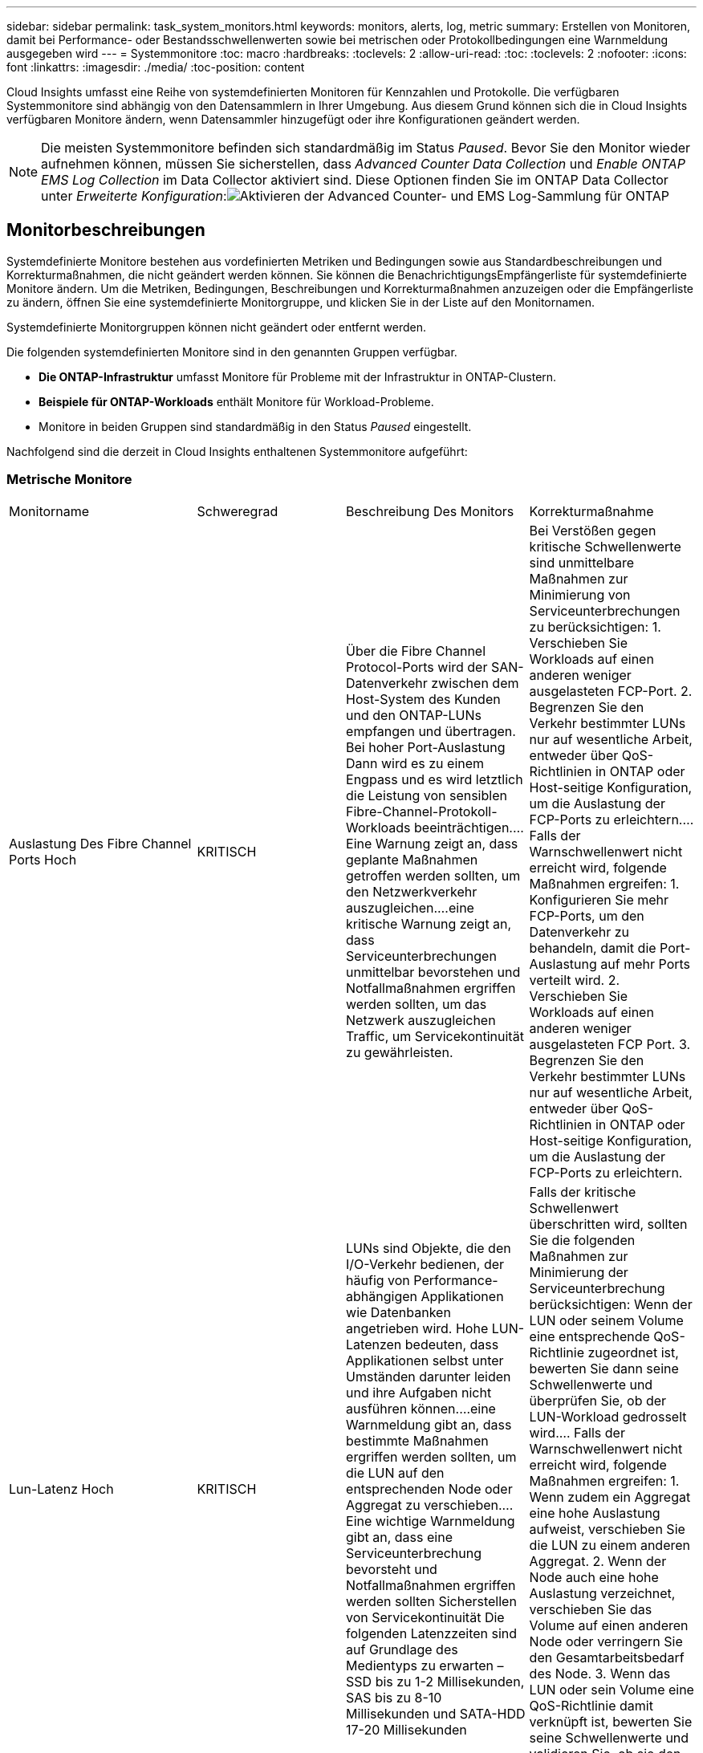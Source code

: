 ---
sidebar: sidebar 
permalink: task_system_monitors.html 
keywords: monitors, alerts, log, metric 
summary: Erstellen von Monitoren, damit bei Performance- oder Bestandsschwellenwerten sowie bei metrischen oder Protokollbedingungen eine Warnmeldung ausgegeben wird 
---
= Systemmonitore
:toc: macro
:hardbreaks:
:toclevels: 2
:allow-uri-read: 
:toc: 
:toclevels: 2
:nofooter: 
:icons: font
:linkattrs: 
:imagesdir: ./media/
:toc-position: content


[role="lead"]
Cloud Insights umfasst eine Reihe von systemdefinierten Monitoren für Kennzahlen und Protokolle. Die verfügbaren Systemmonitore sind abhängig von den Datensammlern in Ihrer Umgebung. Aus diesem Grund können sich die in Cloud Insights verfügbaren Monitore ändern, wenn Datensammler hinzugefügt oder ihre Konfigurationen geändert werden.


NOTE: Die meisten Systemmonitore befinden sich standardmäßig im Status _Paused_. Bevor Sie den Monitor wieder aufnehmen können, müssen Sie sicherstellen, dass _Advanced Counter Data Collection_ und _Enable ONTAP EMS Log Collection_ im Data Collector aktiviert sind. Diese Optionen finden Sie im ONTAP Data Collector unter _Erweiterte Konfiguration_:image:Enable_Log_Monitor_Collection.png["Aktivieren der Advanced Counter- und EMS Log-Sammlung für ONTAP"]


toc::[]


== Monitorbeschreibungen

Systemdefinierte Monitore bestehen aus vordefinierten Metriken und Bedingungen sowie aus Standardbeschreibungen und Korrekturmaßnahmen, die nicht geändert werden können. Sie können die BenachrichtigungsEmpfängerliste für systemdefinierte Monitore ändern. Um die Metriken, Bedingungen, Beschreibungen und Korrekturmaßnahmen anzuzeigen oder die Empfängerliste zu ändern, öffnen Sie eine systemdefinierte Monitorgruppe, und klicken Sie in der Liste auf den Monitornamen.

Systemdefinierte Monitorgruppen können nicht geändert oder entfernt werden.

Die folgenden systemdefinierten Monitore sind in den genannten Gruppen verfügbar.

* *Die ONTAP-Infrastruktur* umfasst Monitore für Probleme mit der Infrastruktur in ONTAP-Clustern.
* *Beispiele für ONTAP-Workloads* enthält Monitore für Workload-Probleme.
* Monitore in beiden Gruppen sind standardmäßig in den Status _Paused_ eingestellt.


Nachfolgend sind die derzeit in Cloud Insights enthaltenen Systemmonitore aufgeführt:



=== Metrische Monitore

|===


| Monitorname | Schweregrad | Beschreibung Des Monitors | Korrekturmaßnahme 


| Auslastung Des Fibre Channel Ports Hoch | KRITISCH | Über die Fibre Channel Protocol-Ports wird der SAN-Datenverkehr zwischen dem Host-System des Kunden und den ONTAP-LUNs empfangen und übertragen. Bei hoher Port-Auslastung Dann wird es zu einem Engpass und es wird letztlich die Leistung von sensiblen Fibre-Channel-Protokoll-Workloads beeinträchtigen.…Eine Warnung zeigt an, dass geplante Maßnahmen getroffen werden sollten, um den Netzwerkverkehr auszugleichen.…eine kritische Warnung zeigt an, dass Serviceunterbrechungen unmittelbar bevorstehen und Notfallmaßnahmen ergriffen werden sollten, um das Netzwerk auszugleichen Traffic, um Servicekontinuität zu gewährleisten. | Bei Verstößen gegen kritische Schwellenwerte sind unmittelbare Maßnahmen zur Minimierung von Serviceunterbrechungen zu berücksichtigen: 1. Verschieben Sie Workloads auf einen anderen weniger ausgelasteten FCP-Port. 2. Begrenzen Sie den Verkehr bestimmter LUNs nur auf wesentliche Arbeit, entweder über QoS-Richtlinien in ONTAP oder Host-seitige Konfiguration, um die Auslastung der FCP-Ports zu erleichtern.… Falls der Warnschwellenwert nicht erreicht wird, folgende Maßnahmen ergreifen: 1. Konfigurieren Sie mehr FCP-Ports, um den Datenverkehr zu behandeln, damit die Port-Auslastung auf mehr Ports verteilt wird. 2. Verschieben Sie Workloads auf einen anderen weniger ausgelasteten FCP Port. 3. Begrenzen Sie den Verkehr bestimmter LUNs nur auf wesentliche Arbeit, entweder über QoS-Richtlinien in ONTAP oder Host-seitige Konfiguration, um die Auslastung der FCP-Ports zu erleichtern. 


| Lun-Latenz Hoch | KRITISCH | LUNs sind Objekte, die den I/O-Verkehr bedienen, der häufig von Performance-abhängigen Applikationen wie Datenbanken angetrieben wird. Hohe LUN-Latenzen bedeuten, dass Applikationen selbst unter Umständen darunter leiden und ihre Aufgaben nicht ausführen können.…eine Warnmeldung gibt an, dass bestimmte Maßnahmen ergriffen werden sollten, um die LUN auf den entsprechenden Node oder Aggregat zu verschieben.…Eine wichtige Warnmeldung gibt an, dass eine Serviceunterbrechung bevorsteht und Notfallmaßnahmen ergriffen werden sollten Sicherstellen von Servicekontinuität Die folgenden Latenzzeiten sind auf Grundlage des Medientyps zu erwarten – SSD bis zu 1-2 Millisekunden, SAS bis zu 8-10 Millisekunden und SATA-HDD 17-20 Millisekunden | Falls der kritische Schwellenwert überschritten wird, sollten Sie die folgenden Maßnahmen zur Minimierung der Serviceunterbrechung berücksichtigen: Wenn der LUN oder seinem Volume eine entsprechende QoS-Richtlinie zugeordnet ist, bewerten Sie dann seine Schwellenwerte und überprüfen Sie, ob der LUN-Workload gedrosselt wird.… Falls der Warnschwellenwert nicht erreicht wird, folgende Maßnahmen ergreifen: 1. Wenn zudem ein Aggregat eine hohe Auslastung aufweist, verschieben Sie die LUN zu einem anderen Aggregat. 2. Wenn der Node auch eine hohe Auslastung verzeichnet, verschieben Sie das Volume auf einen anderen Node oder verringern Sie den Gesamtarbeitsbedarf des Node. 3. Wenn das LUN oder sein Volume eine QoS-Richtlinie damit verknüpft ist, bewerten Sie seine Schwellenwerte und validieren Sie, ob sie den LUN-Workload gedrosselt werden. 


| Auslastung Des Netzwerkports Hoch | KRITISCH | Netzwerkports werden verwendet, um den Protokollverkehr zwischen den Host-Systemen des Kunden und den ONTAP Volumes zu empfangen und zu übertragen. Wenn die Port-Auslastung hoch ist, wird er zu einem Engpass, der letztlich die Performance von NFS beeinträchtigt CIFS- und iSCSI-Workloads.…Eine Warnmeldung gibt an, dass geplante Maßnahmen ergriffen werden sollten, um den Netzwerkverkehr auszugleichen.…ein kritischer Alarm zeigt an, dass Serviceunterbrechungen unmittelbar bevorstehen und Notfallmaßnahmen ergriffen werden sollten, um den Netzwerkverkehr auszugleichen, um die Servicekontinuität zu gewährleisten. | Bei Verstößen gegen kritische Schwellenwerte sind folgende unmittelbare Maßnahmen zu ergreifen, um Service-Unterbrechungen zu minimieren: 1. Begrenzen Sie den Datenverkehr bestimmter Volumes nur auf notwendige Aufgaben, entweder über QoS-Richtlinien in ONTAP oder mittels Host-seitiger Analysen, um die Auslastung der Netzwerk-Ports zu verringern. 2. Konfigurieren Sie ein oder mehrere Volumes, um einen anderen weniger genutzten Netzwerkport zu verwenden.… Bei Überschreitung der Warnungsschwelle sollten folgende unmittelbare Maßnahmen berücksichtigt werden: 1. Konfigurieren Sie mehr Netzwerk-Ports, um den Datenverkehr zu verarbeiten, so dass die Port-Auslastung auf mehrere Ports verteilt wird. 2. Konfigurieren Sie ein oder mehrere Volumes, um einen anderen weniger genutzten Netzwerkport zu verwenden. 


| NVMe Namespace-Latenz hoch | KRITISCH | NVMe Namesaces sind Objekte, die den I/O-Datenverkehr verarbeiten, der von Performance-abhängigen Applikationen wie Datenbanken gesteuert wird. Hohe NVMe Namesaces Latenz bedeutet, dass Applikationen selbst möglicherweise darunter leiden und ihre Aufgaben nicht ausführen können.…eine Warnmeldung gibt an, dass bestimmte geplante Maßnahmen ergriffen werden sollten, um die LUN auf den entsprechenden Node oder Aggregat zu verschieben.…ein wichtiger Alarm zeigt, dass eine Serviceunterbrechung bevorsteht und Notfallmaßnahmen ergriffen werden sollten Für Servicekontinuität sorgen. | Falls ein kritischer Schwellenwert nicht erreicht wird, sollten sofortige Maßnahmen zur Minimierung der Service-Unterbrechung in Betracht gezogen werden: Wenn dem NVMe Namespace oder seinem Volume eine QoS-Richtlinie zugewiesen ist, bewerten Sie dessen Grenzwerte dann, falls der NVMe Namespace Workload gedrosselt wird.… Wenn der Warnschwellenwert nicht erreicht wird, folgende Maßnahmen ergreifen: 1. Wenn zudem ein Aggregat eine hohe Auslastung aufweist, verschieben Sie die LUN zu einem anderen Aggregat. 2. Wenn der Node auch eine hohe Auslastung verzeichnet, verschieben Sie das Volume auf einen anderen Node oder verringern Sie den Gesamtarbeitsbedarf des Node. 3. Wenn ihnen der NVMe Namespace oder dessen Volume eine QoS-Richtlinie zugewiesen ist, bewerten Sie dessen Grenzschwellenwerte, falls der NVMe Namespace Workload gedrosselt wird. 


| Qtree-Kapazität voll | KRITISCH | Ein qtree ist ein logisch definiertes File-System, das als spezielles Unterverzeichnis des Root-Verzeichnisses innerhalb eines Volumes vorhanden sein kann. Jeder qtree verfügt über ein Standard-Speicherplatzkontingent oder eine durch eine Kontingentrichtlinie definierte Quote, um die Menge der im Baum gespeicherten Daten innerhalb der Volume-Kapazität zu begrenzen.…Eine Warnmeldung gibt an, dass geplante Maßnahmen zur Erhöhung des Speicherplatzes ergriffen werden sollten.…eine wichtige Warnmeldung gibt an, dass eine Serviceunterbrechung bevorsteht und Es sollten Notfallmaßnahmen ergriffen werden, um Speicherplatz freizugeben, um die Kontinuität der Wartung zu gewährleisten. | Bei Verstößen gegen kritische Schwellenwerte sind unmittelbare Maßnahmen zur Minimierung von Serviceunterbrechungen zu berücksichtigen: 1. Vergrößern Sie den Platz des qtree, um dem Wachstum gerecht zu werden. 2. Löschen Sie unerwünschte Daten, um Speicherplatz freizugeben.… Wenn der Warnschwellenwert nicht erreicht wird, sollten folgende Maßnahmen ergriffen werden: 1. Vergrößern Sie den Platz des qtree, um dem Wachstum gerecht zu werden. 2. Löschen Sie unerwünschte Daten, um Speicherplatz freizugeben. 


| Harte Grenze der qtree-Kapazität | KRITISCH | Ein qtree ist ein logisch definiertes File-System, das als spezielles Unterverzeichnis des Root-Verzeichnisses innerhalb eines Volumes vorhanden sein kann. Jeder qtree verfügt über eine in KByte gemessene Speicherquote, die zum Speichern von Daten verwendet wird, um das Wachstum der Benutzerdaten im Volumen zu kontrollieren und nicht die gesamte Kapazität zu überschreiten.…Ein qtree hält eine weiche Speicherkapazitätsquote bereit, die dem Anwender proaktiv eine Warnung gibt, bevor die Gesamtsumme erreicht wird Begrenzung der Kapazitätskontingente im qtree und keine Möglichkeit mehr Daten zu speichern Durch das Monitoring der in einem qtree gespeicherten Datenmenge wird sichergestellt, dass der Benutzer einen unterbrechungsfreien Datenservice erhält. | Bei Verstößen gegen kritische Schwellenwerte sind folgende unmittelbare Maßnahmen zu ergreifen, um Service-Unterbrechungen zu minimieren: 1. Erhöhen Sie die Baumspeicherquote, um dem Wachstum gerecht zu werden 2. Weisen Sie den Benutzer an, unerwünschte Daten im Baum zu löschen, um Speicherplatz freizugeben 


| Qtree Kapazitätsgrenze | WARNUNG | Ein qtree ist ein logisch definiertes File-System, das als spezielles Unterverzeichnis des Root-Verzeichnisses innerhalb eines Volumes vorhanden sein kann. Jeder qtree verfügt über eine in KByte gemessene Speicherquote, die dazu dient, Daten zu speichern, um das Wachstum von Benutzerdaten im Volumen zu steuern und nicht die gesamte Kapazität zu überschreiten.…Ein qtree hält ein weiches Speicherkapazitätskontingent an, das vor Erreichen des proaktiv eine Warnung für den Benutzer gibt Die Gesamtmenge an Kapazitätskontingenten im qtree und die nicht mehr Daten speichern können. Durch das Monitoring der in einem qtree gespeicherten Datenmenge wird sichergestellt, dass der Benutzer einen unterbrechungsfreien Datenservice erhält. | Bei Überschreitung der Warnungsschwelle sollten folgende unmittelbare Maßnahmen berücksichtigt werden: 1. Erhöhen Sie die Baumspeicherkontingente, um dem Wachstum gerecht zu werden. 2. Weisen Sie den Benutzer an, unerwünschte Daten im Baum zu löschen, um Speicherplatz freizugeben. 


| Harte Grenze für qtree Dateien | KRITISCH | Ein qtree ist ein logisch definiertes File-System, das als spezielles Unterverzeichnis des Root-Verzeichnisses innerhalb eines Volumes vorhanden sein kann. Jeder qtree hat ein Kontingent an der Anzahl der Dateien, die er enthalten kann, um eine einfach zu verwaltende Dateisystemgröße innerhalb des Volumes zu erhalten.…Ein qtree behält eine harte Dateianzahl über das hinaus neue Dateien im Baum verweigert werden. Durch das Monitoring der Dateianzahl innerhalb eines qtree wird sichergestellt, dass der Benutzer einen unterbrechungsfreien Datenservice erhält. | Bei Verstößen gegen kritische Schwellenwerte sind unmittelbare Maßnahmen zur Minimierung von Serviceunterbrechungen zu berücksichtigen: 1. Erhöhen Sie das Kontingent der Dateien für den qtree. 2. Löschen Sie unerwünschte Dateien aus dem qtree-Dateisystem. 


| Qtree Files Soft Limit | WARNUNG | Ein qtree ist ein logisch definiertes File-System, das als spezielles Unterverzeichnis des Root-Verzeichnisses innerhalb eines Volumes vorhanden sein kann. Jeder qtree verfügt über eine Quote der Anzahl der enthaltenen Dateien, um eine einfach zu verwaltende Dateisystemgröße innerhalb des Volumes zu halten.…Ein qtree behält eine weiche Dateianzahl, um dem Benutzer proaktiv eine Warnung zu geben, bevor er die Dateigrenze im qtree erreicht und Keine zusätzlichen Dateien speichern. Durch das Monitoring der Dateianzahl innerhalb eines qtree wird sichergestellt, dass der Benutzer einen unterbrechungsfreien Datenservice erhält. | Wenn der Warnschwellenwert nicht erreicht wird, sollten folgende Maßnahmen ergriffen werden: 1. Erhöhen Sie das Kontingent der Dateien für den qtree. 2. Löschen Sie unerwünschte Dateien aus dem qtree-Dateisystem. 


| Speicherplatz Der Snapshot-Reserve Voll | KRITISCH | Die Storage-Kapazität eines Volumes ist erforderlich, um Applikations- und Kundendaten zu speichern. Ein Teil dieses Speicherplatzes, der als reservierter Snapshot-Speicherplatz bezeichnet wird, wird zum Speichern von Snapshots verwendet, mit denen Daten lokal gesichert werden können. Je mehr neue und aktualisierte Daten in dem ONTAP Volume gespeichert sind, desto mehr Snapshot-Kapazität wird benötigt und weniger Snapshot Storage-Kapazität ist für zukünftige neue oder aktualisierte Daten verfügbar. Wenn die Snapshot-Datenkapazität innerhalb eines Volumes den gesamten Snapshot-Reserve-Speicherplatz erreicht, kann dies dazu führen, dass der Kunde nicht in der Lage ist, neue Snapshot-Daten zu speichern und den Schutz der Daten im Volume zu verringern. Durch das Monitoring der verwendeten Snapshot-Kapazität des Volumes wird die Kontinuität der Datendienste gewährleistet. | Bei Verstößen gegen kritische Schwellenwerte sind unmittelbare Maßnahmen zur Minimierung von Serviceunterbrechungen zu berücksichtigen: 1. Konfigurieren Sie Snapshots so, dass der Datenplatz im Volume genutzt wird, wenn die Snapshot-Reserve voll ist. 2. Löschen Sie einige ältere unerwünschte Snapshots, um Speicherplatz freizugeben.… Wenn der Warnschwellenwert nicht erreicht wird, sollten folgende Maßnahmen ergriffen werden: 1. Erhöhen Sie den Speicherplatz der Snapshot Reserve innerhalb des Volumes, um dem Wachstum gerecht zu werden. 2. Konfigurieren Sie Snapshots, um Platz im Volumen zu nutzen, wenn die Snapshot-Reserve voll ist. 


| Begrenzung Der Storage-Kapazität | KRITISCH | Wenn ein Storage Pool (Aggregat) gefüllt ist, werden I/O-Vorgänge verlangsamt und beenden schließlich das Ergebnis von Störungen bei Storage-Ausfällen. Eine Warnmeldung gibt an, dass geplante Maßnahmen zur Wiederherstellung des minimalen freien Speicherplatzes in Kürze getroffen werden sollten. Eine kritische Warnmeldung zeigt an, dass eine Serviceunterbrechung bevorsteht und Notmaßnahmen ergriffen werden sollten, um Speicherplatz freizugeben, um die Servicekontinuität sicherzustellen. | Bei Verstößen gegen kritische Schwellenwerte sind sofort folgende Maßnahmen zu ergreifen, um die Serviceunterbrechung zu minimieren: 1. Löschen von Snapshots auf nicht kritischen Volumes 2. Löschen Sie Volumes oder LUNs, die keine wichtigen Workloads sind und aus anderen Storage-Kopien wiederhergestellt werden können.……Wenn Warnschwellenwert nicht erreicht wird, planen Sie folgende unmittelbare Aktionen: 1. Verschieben Sie ein oder mehrere Volumes an einen anderen Storage-Speicherort. 2. Mehr Speicherkapazität hinzufügen. 3. Ändern Sie Einstellungen für die Speichereffizienz oder Tiering inaktiver Daten in den Cloud-Speicher. 


| Limit Der Storage-Performance | KRITISCH | Wenn ein Storage-System die Performance-Grenzen erreicht, werden Betriebsabläufe verlangsamt, die Latenz steigt und Workloads und Applikationen können ausfallen. ONTAP bewertet die Storage Pool-Auslastung für Workloads und schätzt den Prozentsatz der Performance, die tatsächlich verbraucht wurde.…eine Warnmeldung gibt an, dass Maßnahmen zur Senkung der Storage Pool-Auslastung ergriffen werden sollten, um sicherzustellen, dass genügend Performance für den Storage Pool zur Verfügung steht, um Workload-Spitzen zu bewältigen.…Ein wichtiger Alarm zeigt das Eine mögliche Performance-Konnektivitätsausfälle steht bevor und zur Reduzierung der Storage-Pool-Last sollten Notfallmaßnahmen ergriffen werden, um Service Continuity zu gewährleisten. | Bei Verstößen gegen kritische Schwellenwerte sind folgende unmittelbare Maßnahmen zu ergreifen, um Service-Unterbrechungen zu minimieren: 1. Unterbrechen Sie geplante Aufgaben wie Snapshots oder SnapMirror Replizierung. 2. Nicht kritische Workloads im Leerlauf.… Wenn der Warnschwellenwert nicht erreicht wird, ergreifen Sie sofort folgende Maßnahmen: 1. Verschieben Sie eine oder mehrere Workloads an einen anderen Storage-Standort. 2. Hinzufügen weiterer Storage-Nodes (AFF) oder Festplatten-Shelfs (FAS) und Neuverteilung von Workloads 3 Ändern von Workload-Merkmalen (Blockgröße, Applikations-Caching) 


| Harte Grenze Der Kapazität Der Benutzerkontingente | KRITISCH | ONTAP erkennt die Benutzer von Unix- oder Windows-Systemen, die über die Rechte verfügen, auf Volumes, Dateien oder Verzeichnisse innerhalb eines Volumes zuzugreifen. Daher können Kunden mit ONTAP Storage-Kapazität für ihre Benutzer oder Benutzergruppen in ihren Linux- oder Windows-Systemen konfigurieren. Die Benutzer- oder Gruppenrichtlinien-Quote begrenzt den Speicherplatz, den der Benutzer für seine eigenen Daten nutzen kann.…ein hartes Kontingent ermöglicht eine Benachrichtigung des Benutzers, wenn die im Volume genutzte Kapazität richtig ist, bevor die gesamte Kapazitätsquote erreicht wird. Durch die Überwachung der Datenmenge, die innerhalb eines Benutzer- oder Gruppenkontingents gespeichert ist, wird sichergestellt, dass der Benutzer einen ununterbrochenen Datendienst erhält. | Bei Verstößen gegen kritische Schwellenwerte sind folgende unmittelbare Maßnahmen zu ergreifen, um Service-Unterbrechungen zu minimieren: 1. Vergrößern Sie den Platz des Benutzers oder der Gruppenquote, um dem Wachstum gerecht zu werden. 2. Weisen Sie den Benutzer oder die Gruppe an, unerwünschte Daten zu löschen, um Speicherplatz freizugeben. 


| Soft-Limit Für Benutzerkontingenenkapazität | WARNUNG | ONTAP erkennt die Benutzer von Unix- oder Windows-Systemen, die über die Rechte verfügen, auf Volumes, Dateien oder Verzeichnisse innerhalb eines Volumes zuzugreifen. Daher können Kunden mit ONTAP Storage-Kapazität für ihre Benutzer oder Benutzergruppen in ihren Linux- oder Windows-Systemen konfigurieren. Die Benutzer- oder Gruppenrichtlinien-Quote begrenzt den Speicherplatz, den der Benutzer für seine eigenen Daten nutzen kann.…ein softer Grenzwert für diese Quote ermöglicht eine proaktive Benachrichtigung an den Benutzer, wenn die innerhalb des Volumes genutzte Kapazität die gesamte Kapazitätsquote erreicht. Durch die Überwachung der Datenmenge, die innerhalb eines Benutzer- oder Gruppenkontingents gespeichert ist, wird sichergestellt, dass der Benutzer einen ununterbrochenen Datendienst erhält. | Wenn der Warnschwellenwert nicht erreicht wird, sollten folgende Maßnahmen ergriffen werden: 1. Vergrößern Sie den Platz des Benutzers oder der Gruppenquote, um dem Wachstum gerecht zu werden. 2. Löschen Sie unerwünschte Daten, um Speicherplatz freizugeben. 


| Volume-Kapazität Voll | KRITISCH | Die Storage-Kapazität eines Volumes ist erforderlich, um Applikations- und Kundendaten zu speichern. Je mehr Daten im ONTAP-Volume gespeichert werden, desto geringer ist die Storage-Verfügbarkeit für künftige Daten. Wenn die Datenspeicherkapazität innerhalb eines Volumes die gesamte Storage-Kapazität erreicht, kann der Kunde aufgrund des Fehlens der entsprechenden Storage-Kapazität möglicherweise nicht in der Lage sein, Daten zu speichern. Durch das Monitoring der verwendeten Storage-Kapazität wird die Kontinuität der Datendienste gewährleistet. | Bei Verstößen gegen kritische Schwellenwerte sind folgende unmittelbare Maßnahmen zu ergreifen, um Service-Unterbrechungen zu minimieren: 1. Erhöhen Sie den Platz des Volumes, um dem Wachstum gerecht zu werden. 2. Löschen Sie unerwünschte Daten, um Speicherplatz freizugeben. 3. Wenn Snapshot-Kopien mehr Platz beanspruchen als die Snapshot-Reserve, löschen Sie alte Snapshots oder aktivieren Sie die automatische Löschung von Volume Snapshot.…Wenn der Warnschwellenwert überschritten wird, planen Sie die folgenden sofortigen Aktionen: 1. Vergrößern Sie den Platzbedarf des Volumes, um dem Wachstum gerecht zu werden 2. Wenn Snapshot-Kopien mehr Speicherplatz beanspruchen als die Snapshot-Reserve, löschen Sie alte Snapshots oder aktivieren Sie die automatische Löschung von Volume Snapshot.…… 


| Volume-Inodes-Limit | KRITISCH | Volumes, in denen Dateien gespeichert werden, verwenden Index-Nodes (Inode) zum Speichern von Dateimetadaten. Wenn ein Volumen seine Inode-Zuordnung entlüstet, Es können keine weiteren Dateien hinzugefügt werden.…eine Warnmeldung gibt an, dass geplante Maßnahmen ergriffen werden sollten, um die Anzahl der verfügbaren Inodes zu erhöhen.…eine kritische Warnung zeigt an, dass die Dateilimits unmittelbar erschöpft sind und Notmaßnahmen ergriffen werden sollten, um Inodes freizumachen, um die Kontinuität der Services zu gewährleisten. | Bei Verstößen gegen kritische Schwellenwerte sind folgende unmittelbare Maßnahmen zu ergreifen, um Service-Unterbrechungen zu minimieren: 1. Erhöhen Sie den Inodes-Wert für das Volumen. Wenn der Wert für Inodes bereits den Maximalwert überschreitet, teilen Sie das Volume in zwei oder mehr Volumes auf, da das Dateisystem über die maximale Größe gewachsen ist. 2. Verwenden Sie FlexGroup, wie es hilft, große Dateisysteme unterzubringen.… Wenn der Warnschwellenwert nicht erreicht wird, sollten folgende Maßnahmen ergriffen werden: 1. Erhöhen Sie den Inodes-Wert für das Volumen. Wenn der Inodes-Wert bereits auf dem Maximum liegt, teilen Sie das Volume in zwei oder mehr Volumes auf, da das Dateisystem über die maximale Größe gewachsen ist. 2. Verwenden Sie FlexGroup, da es hilft, große Dateisysteme unterzubringen 


| Volume-Latenz Hoch | KRITISCH | Volumes sind Objekte, die den I/O-Datenverkehr verarbeiten, der durch Performance-kritische Applikationen wie DevOps-Applikationen, Home Directorys und Datenbanken häufig geleitet wird. Latenzen bei hohen Mengen bedeuten, dass die Applikationen selbst unter Umständen darunter leiden und ihre Aufgaben nicht ausführen können. Das Monitoring von Volume-Latenzzeiten ist von entscheidender Bedeutung, um eine applikationskonsistente Performance zu gewährleisten. Die folgenden Latenzzeiten sind auf Grundlage des Medientyps zu erwarten – SSD bis zu 1-2 Millisekunden, SAS bis zu 8-10 Millisekunden und SATA-HDD 17-20 Millisekunden. | Falls ein kritischer Schwellenwert überschritten wird, sollten folgende unmittelbare Maßnahmen zur Minimierung der Service-Unterbrechung ergriffen werden: Falls dem Volume eine QoS-Richtlinie zugewiesen ist, sollten dessen Grenzwerte für den Fall bewertet werden, dass der Volume-Workload gedrosselt wird.… Bei Überschreitung der Warnungsschwelle sollten folgende unmittelbare Maßnahmen berücksichtigt werden: 1. Wenn zudem ein Aggregat eine hohe Auslastung erzielt, verschieben Sie das Volume zu einem anderen Aggregat. 2. Wenn dem Volume eine QoS-Richtlinie zugewiesen ist, bewerten sie ihre Grenzwerte für den Fall, dass sie den Volume-Workload dazu bringen, gedrosselt zu werden. 3. Wenn auch der Node eine hohe Auslastung verzeichnet, verschieben Sie das Volume auf einen anderen Node oder reduzieren Sie den Gesamtarbeitslastpunkt des Node. 


| Monitorname | Schweregrad | Beschreibung Des Monitors | Korrekturmaßnahme 


| Hohe Node-Latenz | WARNUNG/KRITISCH | Die Node-Latenz hat die Werte erreicht, die möglicherweise die Performance der Applikationen auf dem Node beeinträchtigen könnten. Eine niedrigere Node-Latenz sorgt für eine konsistente Performance der Applikationen. Zu den erwarteten Latenzzeiten auf Grundlage des Medientyps zählen SSD bis zu 1-2 Millisekunden, SAS bis zu 8-10 Millisekunden und SATA-HDD 17-20 Millisekunden. | Wenn kritische Schwellenwerte nicht eingehalten werden, sind sofortige Maßnahmen zur Minimierung von Serviceunterbrechungen zu ergreifen: 1. Unterbrechen Sie geplante Aufgaben, Snapshots oder SnapMirror Replikation 2. Weniger Bedarf an Workloads mit niedriger Priorität über QoS-Limits 3 Nichtaktivierung von nicht wichtigen Workloads Verachten Sie sofortige Maßnahmen bei Überschreitung eines Warnschwellenwerts: 1. Verschieben Sie eine oder mehrere Workloads an einen anderen Storage-Standort 2. Weniger Bedarf an Workloads mit niedriger Priorität über QoS-Limits 3 Hinzufügen von weiteren Storage-Nodes (AFF) oder Festplatten-Shelfs (FAS) und Neuverteilung von Workloads 4 Änderung der Workload-Merkmale (Blockgröße, Applikations-Caching usw.) 


| Node-Performance-Limit | WARNUNG/KRITISCH | Die Performance-Auslastung der Nodes hat die Werte erreicht, in denen sie die Performance der I/O-Vorgänge und der vom Node unterstützten Applikationen beeinträchtigen könnten. Eine geringe Auslastung der Node-Performance stellt eine konsistente Performance der Applikationen sicher. | Zur Minimierung von Serviceunterbrechungen bei Überschreitung kritischer Schwellwerte sind sofortige Maßnahmen zu ergreifen: 1. Unterbrechen Sie geplante Aufgaben, Snapshots oder SnapMirror Replikation 2. Weniger Bedarf an Workloads mit niedriger Priorität über QoS-Limits 3 Bei der Nichtaktivierung von nicht wichtigen Workloads sollten folgende Maßnahmen ergriffen werden, wenn Warnschwellenwert überschritten wird: 1. Verschieben Sie eine oder mehrere Workloads an einen anderen Storage-Standort 2. Weniger Bedarf an Workloads mit niedriger Priorität über QoS-Limits 3 Hinzufügen von weiteren Storage-Nodes (AFF) oder Festplatten-Shelfs (FAS) und Neuverteilung von Workloads 4 Änderung der Workload-Merkmale (Blockgröße, Applikations-Caching usw.) 


| Storage-VM hohe Latenz | WARNUNG/KRITISCH | Die Latenz von Storage-VM (SVM) hat die Werte erreicht, die sich auf die Performance der Applikationen auf der Storage-VM auswirken könnten. Eine geringere Storage-VM-Latenz sorgt für eine konsistente Performance der Applikationen. Zu den erwarteten Latenzzeiten auf Grundlage des Medientyps zählen SSD bis zu 1-2 Millisekunden, SAS bis zu 8-10 Millisekunden und SATA-HDD 17-20 Millisekunden. | Falls der kritische Schwellenwert nicht erreicht wird, bewerten Sie sofort die Grenzwerte für Volumes der Storage-VM mit einer zugewiesenen QoS-Richtlinie. So überprüfen Sie, ob die Volume-Workloads gedrosselt werden, und berücksichtigen Sie folgende unmittelbare Maßnahmen, wenn der Warnschwellenwert nicht erreicht wird: 1. Wenn zudem ein Aggregat eine hohe Auslastung erzielt, verschieben Sie einige Volumes der Storage VM zu einem anderen Aggregat. 2. Bewerten Sie für Volumes der Storage-VM mit einer zugewiesenen QoS-Richtlinie die Schwellenwertgrenzen, wenn sie dazu führen, dass die Volume-Workloads gedrosselt werden 3. Falls der Node eine hohe Auslastung erzielt, verschieben Sie einige Volumes der Storage-VM auf einen anderen Node oder verringern Sie den Gesamtarbeitsbedarf des Node 


| Harte Grenze Für Benutzer-Quota-Dateien | KRITISCH | Die Anzahl der innerhalb des Volumes erstellten Dateien hat das kritische Limit erreicht, und es können keine zusätzlichen Dateien erstellt werden. Durch die Überwachung der Anzahl der gespeicherten Dateien wird sichergestellt, dass der Benutzer einen ununterbrochenen Datendienst erhält. | Sofortige Maßnahmen sind zur Minimierung von Service-Unterbrechungen nötig, wenn kritische Grenzwerte nicht eingehalten werden.…Ermöglichen Sie Maßnahmen: 1. Erhöhen Sie die Dateianzahl für den spezifischen Benutzer 2. Löschen Sie unerwünschte Dateien, um den Druck auf die Dateiquote für den spezifischen Benutzer zu verringern 


| Soft Limit Für Benutzerkontingendateien | WARNUNG | Die Anzahl der innerhalb des Volumes erstellten Dateien hat den Grenzwert der Quote erreicht und befindet sich nahe dem kritischen Limit. Sie können keine zusätzlichen Dateien erstellen, wenn die Quote die kritische Grenze erreicht. Durch die Überwachung der Anzahl der von einem Benutzer gespeicherten Dateien wird sichergestellt, dass der Benutzer einen ununterbrochenen Datendienst erhält. | Unmittelbare Maßnahmen sollten bei Überschreitung der Warnschwelle ergriffen werden: 1. Erhöhen Sie die Dateianzahl für das spezifische Benutzerkontingent 2. Löschen Sie unerwünschte Dateien, um den Druck auf die Dateiquote für den spezifischen Benutzer zu verringern 


| Miss-Verhältnis Von Volume Cache | WARNUNG/KRITISCH | Das Miss-Verhältnis des Volume Cache ist der Prozentsatz von Leseanforderungen der Client-Applikationen, die von der Festplatte zurückgegeben werden, anstatt vom Cache zurückgegeben zu werden. Das bedeutet, dass das Volumen den eingestellten Schwellenwert erreicht hat. | Wenn kritische Schwellenwerte nicht eingehalten werden, sind sofortige Maßnahmen zur Minimierung von Serviceunterbrechungen zu ergreifen: 1. Verschieben Sie einige Workloads vom Node des Volumes, um die I/O-Last zu reduzieren 2. Wenn Sie dies noch nicht auf dem Node des Volume getan haben, erhöhen Sie den WAFL Cache durch den Kauf und das Hinzufügen eines Flash Cache 3. Weniger Workloads mit niedriger Priorität auf demselben Node über QoS-Grenzen für sofortige Maßnahmen ergreifen, wenn ein Warnschwellenwert nicht erreicht wird: 1 Verschieben Sie einige Workloads vom Node des Volumes, um die I/O-Last zu reduzieren 2. Wenn Sie dies noch nicht auf dem Node des Volume getan haben, erhöhen Sie den WAFL Cache durch den Kauf und das Hinzufügen eines Flash Cache 3. Durch QoS-Limits sinken die Anforderungen von Workloads mit niedriger Priorität auf demselben Node 4. Änderung der Workload-Merkmale (Blockgröße, Applikations-Caching usw.) 


| Überprovisionierungsquote Bei Volume Qtree | WARNUNG/KRITISCH | Bei der Überprovisionierung von Volume-qtree wird der Prozentsatz angegeben, bei dem ein Volume durch die qtree Kontingente überengagiert wird. Der festgelegte Schwellenwert für die qtree-Quote wird für den Volumen erreicht. Durch Monitoring der Überprovisionierung von Volume-qtree wird sichergestellt, dass der Benutzer einen unterbrechungsfreien Datenservice erhält. | Wenn kritische Schwellenwerte nicht eingehalten werden, sind sofortige Maßnahmen zur Minimierung von Serviceunterbrechungen zu ergreifen: 1. Vergrößern Sie den Speicherplatz des Volumens 2. Löschen Sie unerwünschte Daten, wenn ein Warnschwellenwert nicht erreicht wird. Dies empfiehlt sich, den Speicherplatz des Volume zu erhöhen. 
|===
,Zurück nach oben



=== Protokollmonitore

|===


| Monitorname | Schweregrad | Beschreibung | Korrekturmaßnahme 


| Die AWS Zugangsdaten wurden nicht initialisiert | INFO | Dieses Ereignis tritt auf, wenn ein Modul versucht, über den Cloud-Anmeldedaten-Thread auf rollenbasierte IAM-Anmeldedaten (Identity and Access Management) von Amazon Web Services (AWS) zuzugreifen, bevor sie initialisiert werden. | Warten Sie, bis der Cloud-Anmeldedaten-Thread sowie das System vollständig initialisiert wurden. 


| Cloud-Tier Nicht Erreichbar | KRITISCH | Ein Storage-Node kann keine Verbindung mit der Objekt-Storage-API der Cloud-Ebene herstellen. Auf einige Daten kann nicht zugegriffen werden. | Wenn Sie Produkte vor Ort verwenden, führen Sie die folgenden Korrekturmaßnahmen durch: …Überprüfen Sie mit dem Befehl „Network Interface show“, ob Ihre Intercluster-LIF online und funktionsfähig ist.…Überprüfen Sie die Netzwerkverbindung zum Objektspeicher-Server mithilfe des Befehls „ping“ über das Intercluster LIF des Ziel-Knotens.…Stellen Sie sicher, dass Folgendes vorliegt:…die Konfiguration Ihres Objektspeichers hat sich nicht geändert.…die Login- und Konnektivitätsinformationen sind Gültig weiterhin.…Wenden Sie sich an den technischen Support von NetApp, wenn das Problem weiterhin besteht. Wenn Sie Cloud Volumes ONTAP verwenden, führen Sie die folgenden Korrekturmaßnahmen durch: …Stellen Sie sicher, dass sich die Konfiguration Ihres Objektspeichers nicht geändert hat.… Stellen Sie sicher, dass die Anmeldeinformationen und Konnektivitätsinformationen weiterhin gültig sind.…wenden Sie sich an den technischen Support von NetApp, wenn das Problem weiterhin besteht. 


| Disk außer Service | INFO | Dieses Ereignis tritt auf, wenn eine Festplatte aus dem Dienst entfernt wird, weil sie als fehlgeschlagen markiert, desinfiziert oder das Maintenance Center aufgerufen wurde. | Keine. 


| FlexGroup Konstituierend voll | KRITISCH | Ein Teil eines FlexGroup Volume ist voll, was zu einer potenziellen Serviceunterbrechung führen kann. Sie können weiterhin Dateien auf dem FlexGroup Volume erstellen oder erweitern. Allerdings kann keine der auf der Komponente gespeicherten Dateien geändert werden. Folglich werden möglicherweise zufällige Fehler angezeigt, wenn Sie versuchen, Schreibvorgänge auf dem FlexGroup Volume durchzuführen. | Es wird empfohlen, dass Sie dem FlexGroup-Volume Kapazität hinzufügen, indem Sie den Befehl „Volume modify -files +X“ verwenden.…Alternativ können Sie auch Dateien vom FlexGroup-Volume löschen. Allerdings ist es schwierig zu bestimmen, welche Akten auf dem Konstituierenden gelandet sind. 


| FlexGroup Konstituierend Fast Voll | WARNUNG | Ein Teil eines FlexGroup Volume ist beinahe nicht mehr genügend Speicherplatz, was zu einer potenziellen Serviceunterbrechung führen kann. Dateien können erstellt und erweitert werden. Wenn jedoch der Speicherplatz für die Komponente knapp ist, können Sie die Dateien auf der Komponente möglicherweise nicht anfügen oder ändern. | Es wird empfohlen, dass Sie dem FlexGroup-Volume Kapazität hinzufügen, indem Sie den Befehl „Volume modify -files +X“ verwenden.…Alternativ können Sie auch Dateien vom FlexGroup-Volume löschen. Allerdings ist es schwierig zu bestimmen, welche Akten auf dem Konstituierenden gelandet sind. 


| FlexGroup konstituierend fast aus Inodes | WARNUNG | Ein Teil eines FlexGroup Volume befindet sich nahezu außerhalb von Inodes, was zu einer potenziellen Serviceunterbrechung führen kann. Die Komponente erhält weniger Anfragen zur Erstellung als durchschnittlich. Dadurch kann sich unter Umständen die gesamte Performance des FlexGroup Volume auswirken, da die Anforderungen an Komponenten mit mehr Inodes weitergeleitet werden. | Es wird empfohlen, dass Sie dem FlexGroup-Volume Kapazität hinzufügen, indem Sie den Befehl „Volume modify -files +X“ verwenden.…Alternativ können Sie auch Dateien vom FlexGroup-Volume löschen. Allerdings ist es schwierig zu bestimmen, welche Akten auf dem Konstituierenden gelandet sind. 


| FlexGroup konstituierend aus Inodes | KRITISCH | Bei einem FlexGroup Volume sind nicht mehr Inodes vorhanden, was zu einer potenziellen Serviceunterbrechung führen kann. Sie können keine neuen Dateien auf dieser Komponente erstellen. Dies könnte zu einer insgesamt unausgeglichenen Verteilung von Inhalten über das FlexGroup-Volume führen. | Es wird empfohlen, dass Sie dem FlexGroup-Volume Kapazität hinzufügen, indem Sie den Befehl „Volume modify -files +X“ verwenden.…Alternativ können Sie auch Dateien vom FlexGroup-Volume löschen. Allerdings ist es schwierig zu bestimmen, welche Akten auf dem Konstituierenden gelandet sind. 


| LUN Offline | INFO | Dieses Ereignis tritt auf, wenn eine LUN manuell in den Offline-Modus versetzt wird. | Versetzen Sie die LUN wieder in den Online-Modus. 


| Hauptlüfter Fehlgeschlagen | WARNUNG | Mindestens ein Lüfter der Haupteinheit ist ausgefallen. Das System bleibt in Betrieb.…Wenn der Zustand jedoch zu lange andauert, kann die Übertemperatur ein automatisches Herunterfahren auslösen. | Setzen Sie die fehlerhaften Lüfter neu ein. Wenn der Fehler weiterhin besteht, ersetzen Sie ihn. 


| Hauptlüfter im Warnstatus | INFO | Dieses Ereignis tritt auf, wenn sich ein oder mehrere Hauptlüfter im Warnstatus befinden. | Ersetzen Sie die angezeigten Lüfter, um eine Überhitzung zu vermeiden. 


| NVRAM-Akku schwach | WARNUNG | Die Kapazität der NVRAM-Batterie ist kritisch niedrig. Es kann zu einem potenziellen Datenverlust kommen, wenn der Akku knapp wird.…das System generiert und sendet eine AutoSupport- oder „Call Home“-Meldung an den technischen Support von NetApp und die konfigurierten Ziele, sofern sie so konfiguriert sind. Die erfolgreiche Bereitstellung einer AutoSupport-Botschaft verbessert die Problembestimmung und -Lösung erheblich. | Führen Sie folgende Korrekturmaßnahmen durch:…Anzeigen des aktuellen Status, der Kapazität und des Ladezustands der Batterie mit dem Befehl „System Node Environment Sensors show“.…Wenn die Batterie kürzlich ausgetauscht wurde oder das System längere Zeit nicht betriebsbereit war, Überwachen Sie die Batterie, um zu überprüfen, ob sie ordnungsgemäß geladen wird.…wenden Sie sich an den technischen Support von NetApp, wenn die Akkulaufzeit unter den kritischen Wert nachlässt und das Speichersystem automatisch heruntergefahren wird. 


| Der Service-Prozessor Ist Nicht Konfiguriert | WARNUNG | Dieses Event findet wöchentlich statt, um Sie daran zu erinnern, den Service-Prozessor (SP) zu konfigurieren. Der SP ist ein physisches Gerät, das in Ihr System integriert ist und Remote-Zugriff sowie Remote Management-Funktionen bietet. Sie sollten den SP so konfigurieren, dass seine vollständige Funktionalität verwendet wird. | Führen Sie die folgenden Korrekturmaßnahmen durch:…Konfigurieren Sie den SP mithilfe des Befehls „System Service-Processor Network modify“.…optional Rufen Sie die MAC-Adresse des SP mit dem Befehl „System Service-Processor Network show“ ab.…Überprüfen Sie die SP-Netzwerkkonfiguration mithilfe des Befehls „System Service-Processor Network show“.…Überprüfen Sie, ob der SP mit dem Befehl „System Service-Processor AutoSupport Invoke“ eine AutoSupport E-Mail senden kann. HINWEIS: AutoSupport-E-Mail-Hosts und -Empfänger sollten in ONTAP konfiguriert werden, bevor Sie diesen Befehl ausführen. 


| Service-Prozessor Offline | KRITISCH | Der ONTAP empfängt keine Heartbeats mehr vom Service-Prozessor (SP), obwohl alle SP-Wiederherstellungsaktionen durchgeführt wurden. Ohne SP kann ONTAP den Zustand der Hardware nicht überwachen.…das System wird heruntergefahren, um Hardware-Schäden und Datenverlust zu vermeiden. Richten Sie eine Panikwarnung ein, die unmittelbar benachrichtigt werden soll, wenn der SP offline geht. | Schalten Sie das System aus und wieder ein, indem Sie folgende Aktionen ausführen:…Ziehen Sie den Controller aus dem Gehäuse heraus.…Drücken Sie den Controller wieder ein.…Drehen Sie den Controller wieder ein.…Wenn das Problem weiterhin besteht, ersetzen Sie das Controller-Modul. 


| Fehler Bei Den Shelf-Lüftern | KRITISCH | Der angegebene Lüfter- oder Lüftermodul des Shelf ist ausgefallen. Die Festplatten im Shelf erhalten möglicherweise nicht genügend Luftstrom zur Kühlung, was zu einem Festplattenausfall führen kann. | Führen Sie die folgenden Korrekturmaßnahmen durch:…Überprüfen Sie, ob das Lüftermodul richtig eingesetzt und gesichert ist. HINWEIS: Der Lüfter ist in einige Platten-Shelves in das Netzteil-Modul integriert.…sollte das Problem weiterhin bestehen, ersetzen Sie das Lüftermodul.…sollte das Problem weiterhin bestehen, wenden Sie sich an den technischen Support von NetApp. 


| Das System kann aufgrund eines Ausfalls des Hauptlüfters nicht betrieben werden | KRITISCH | Ein oder mehrere Lüfter der Haupteinheit sind ausgefallen und der Systembetrieb wird unterbrochen. Dies kann zu einem potenziellen Datenverlust führen. | Ersetzen Sie die fehlerhaften Lüfter. 


| Nicht Zugewiesene Festplatten | INFO | System verfügt über nicht zugewiesene Festplatten – Kapazität wird verschwendet. Möglicherweise ist bei Ihrem System eine fehlerhafte Konfiguration oder ein Teil der Konfigurationsänderungen zu finden. | Führen Sie die folgenden Korrekturmaßnahmen durch:…Bestimmen Sie, welche Festplatten durch den Befehl „Disk show -n“ nicht zugewiesen werden.…Zuweisen der Festplatten zu einem System mit dem Befehl „Disk assign“. 


| Antivirus-Server Belegt | WARNUNG | Der Antivirus-Server ist zu beschäftigt, um neue Scananforderungen zu akzeptieren. | Wenn diese Meldung häufig angezeigt wird, stellen Sie sicher, dass genügend Virenschutz-Server vorhanden sind, um die von der SVM erzeugte Virus-Scan-Last zu bewältigen. 


| Die AWS Zugangsdaten für die IAM-Rolle sind abgelaufen | KRITISCH | Cloud Volume ONTAP ist inzwischen nicht mehr zugänglich. Die rollenbasierten Anmeldedaten für Identitäts- und Zugriffsmanagement (Identity and Access Management, IAM) sind abgelaufen. Die Zugangsdaten werden über die IAM-Rolle vom Metadatenserver Amazon Web Services (AWS) erworben und werden zum Signieren von API-Anfragen an Amazon Simple Storage Service (Amazon S3) verwendet. | Führen Sie Folgendes aus:…Melden Sie sich an der AWS EC2 Management Console an.…Navigieren Sie zur Seite Instanzen.…Finden Sie die Instanz für die Cloud Volumes ONTAP-Bereitstellung und überprüfen Sie deren Funktionszustand.…Überprüfen Sie, ob die mit der Instanz verknüpfte AWS IAM-Rolle gültig ist und der Instanz entsprechende Berechtigungen erteilt wurde. 


| Die AWS Zugangsdaten für die IAM-Rolle wurden nicht gefunden | KRITISCH | Der Thread für die Cloud-Anmeldedaten kann die rollenbasierten Zugangsdaten für das IAM (Identity and Access Management) von Amazon Web Services (AWS) nicht vom AWS Metadatenserver abrufen. Mit den Zugangsdaten werden API-Anfragen an Amazon Simple Storage Service (Amazon S3) signieren. Cloud Volume ONTAP ist nicht mehr zugänglich.… | Führen Sie Folgendes aus:…Melden Sie sich an der AWS EC2 Management Console an.…Navigieren Sie zur Seite Instanzen.…Finden Sie die Instanz für die Cloud Volumes ONTAP-Bereitstellung und überprüfen Sie deren Funktionszustand.…Überprüfen Sie, ob die mit der Instanz verknüpfte AWS IAM-Rolle gültig ist und der Instanz entsprechende Berechtigungen erteilt wurde. 


| Die AWS Zugangsdaten für die IAM-Rolle sind nicht gültig | KRITISCH | Die rollenbasierten Zugangsdaten für das Identitäts- und Zugriffsmanagement (Identity and Access Management, IAM) sind ungültig. Die Zugangsdaten werden über die IAM-Rolle vom Metadatenserver Amazon Web Services (AWS) erworben und werden zum Signieren von API-Anfragen an Amazon Simple Storage Service (Amazon S3) verwendet. Cloud Volume ONTAP ist inzwischen nicht mehr zugänglich. | Führen Sie Folgendes aus:…Melden Sie sich an der AWS EC2 Management Console an.…Navigieren Sie zur Seite Instanzen.…Finden Sie die Instanz für die Cloud Volumes ONTAP-Bereitstellung und überprüfen Sie deren Funktionszustand.…Überprüfen Sie, ob die mit der Instanz verknüpfte AWS IAM-Rolle gültig ist und der Instanz entsprechende Berechtigungen erteilt wurde. 


| Die AWS IAM-Rolle wurde nicht gefunden | KRITISCH | Der IAM-Thread (Identitäts- und Zugriffsmanagement) kann eine IAM-Rolle von Amazon Web Services (AWS) nicht auf dem AWS Metadatenserver finden. Die IAM-Rolle muss rollenbasierte Zugangsdaten erfassen, mit denen API-Anfragen an Amazon Simple Storage Service (Amazon S3) signieren. Cloud Volume ONTAP ist nicht mehr zugänglich.… | Führen Sie Folgendes durch:…Melden Sie sich an der AWS EC2-Verwaltungskonsole an.…Navigieren Sie zur Seite Instanzen.…Finden Sie die Instanz für die Cloud Volumes ONTAP-Bereitstellung und überprüfen Sie deren Zustand.…Überprüfen Sie, ob die mit der Instanz verknüpfte AWS-IAM-Rolle gültig ist. 


| Die AWS IAM-Rolle ist nicht gültig | KRITISCH | Die Amazon Web Services (AWS) Funktion für Identitäts- und Zugriffsmanagement (IAM) auf dem AWS Metadatenserver ist ungültig. Das Cloud Volume ONTAP ist unzugänglich geworden.… | Führen Sie Folgendes aus:…Melden Sie sich an der AWS EC2 Management Console an.…Navigieren Sie zur Seite Instanzen.…Finden Sie die Instanz für die Cloud Volumes ONTAP-Bereitstellung und überprüfen Sie deren Funktionszustand.…Überprüfen Sie, ob die mit der Instanz verknüpfte AWS IAM-Rolle gültig ist und der Instanz entsprechende Berechtigungen erteilt wurde. 


| Verbindung zum AWS Metadatenserver schlägt fehl | KRITISCH | Der IAM-Thread (Identity and Access Management) kann keine Kommunikationsverbindung zum Metadatenserver von Amazon Web Services (AWS) herstellen. Die Kommunikation sollte eingerichtet werden, um die erforderlichen rollenbasierten AWS IAM-Zugangsdaten zu erhalten, die zum Signieren von API-Anforderungen an Amazon Simple Storage Service (Amazon S3) verwendet werden. Cloud Volume ONTAP ist nicht mehr zugänglich.… | Führen Sie Folgendes durch:…Melden Sie sich an der AWS EC2 Management Console an.…Navigieren Sie zur Seite Instanzen.…Finden Sie die Instanz für die Cloud Volumes ONTAP-Bereitstellung und überprüfen Sie deren Zustand.… 


| Die zulässige Nutzung von FabricPool-Speicherplatz wurde nahezu erreicht | WARNUNG | Der gesamte Cluster-weite FabricPool-Platzbedarf von Objektspeichern von kapazitätslizenzierten Anbietern hat fast das lizenzierte Limit erreicht. | Führen Sie die folgenden Korrekturmaßnahmen durch:…Überprüfen Sie den Prozentsatz der von den einzelnen FabricPool Storage-Klassen verwendeten lizenzierten Kapazität mithilfe des Befehls „Storage Aggregate Object-Store show-space“.…Löschen Sie Snapshot Kopien von Volumes mit der Tiering-Richtlinie „Snapshot“ oder „Backup“, indem Sie den Befehl „Volume Snapshot delete“ zum Löschen von Speicherplatz verwenden.…Installieren Sie eine neue Lizenz Auf dem Cluster zur Erhöhung der lizenzierten Kapazität. 


| Grenzwert für die FabricPool-Speicherplatznutzung erreicht | KRITISCH | Die gesamte Nutzung des Cluster-weiten FabricPool-Speicherplatzes von Objektspeichern von kapazitätslizenzierten Anbietern hat die Lizenzgrenze erreicht. | Führen Sie die folgenden Korrekturmaßnahmen durch:…Überprüfen Sie den Prozentsatz der von den einzelnen FabricPool Storage-Klassen verwendeten lizenzierten Kapazität mithilfe des Befehls „Storage Aggregate Object-Store show-space“.…Löschen Sie Snapshot Kopien von Volumes mit der Tiering-Richtlinie „Snapshot“ oder „Backup“, indem Sie den Befehl „Volume Snapshot delete“ zum Löschen von Speicherplatz verwenden.…Installieren Sie eine neue Lizenz Auf dem Cluster zur Erhöhung der lizenzierten Kapazität. 


| GiveBack des Aggregats fehlgeschlagen | KRITISCH | Dieses Ereignis tritt während der Migration eines Aggregats im Rahmen einer Storage Failover (SFO)-Rückgabe auf, wenn der Ziel-Node nicht auf die Objektspeicher zugreifen kann. | Führen Sie die folgenden Korrekturmaßnahmen durch:…Überprüfen Sie mithilfe des Befehls „Network Interface show“, ob Ihre Intercluster-LIF online und funktionsfähig ist.…Überprüfen Sie die Netzwerkverbindung mit dem Objektspeicher-Server mithilfe des Befehls „ping“ über das Intercluster LIF im Zielknoten. …Überprüfen Sie, ob sich die Konfiguration Ihres Objektspeichers nicht geändert hat und ob die Login- und Konnektivitätsinformationen durch den Befehl „Aggregate object-Store config show“ noch korrekt sind.…Alternativ, Sie können den Fehler überschreiben, indem Sie „false“ für den Parameter „waiting-Partner-waiting“ des Befehls „Giveback“ angeben.…Kontaktieren Sie den technischen Support von NetApp, um weitere Informationen oder Hilfe zu erhalten. 


| HA Interconnect herunter | WARNUNG | Der HA Interconnect ist ausgefallen. Risiko eines Serviceausfalls, wenn ein Failover nicht verfügbar ist. | Korrekturmaßnahmen hängen von der Anzahl und der Art der von der Plattform unterstützten HA Interconnect Links ab sowie vom Grund für einen Ausfall des Interconnect. …Wenn die Verbindungen ausgefallen sind:…Überprüfen Sie, dass beide Controller im HA-Paar betriebsbereit sind.…bei extern verbundenen Verbindungen stellen Sie sicher, dass die Verbindungskabel ordnungsgemäß angeschlossen sind und dass die Small Form-Factor Plugables (SFPs), falls zutreffend, ordnungsgemäß auf beiden Controllern eingesetzt werden.…für intern verbundene Links, deaktivieren und wieder aktivieren Sie die Links, Eines nach dem anderen, durch die Verwendung der "ic Link off" und "c Link on" Befehle. …Wenn Links deaktiviert sind, aktivieren Sie die Links mit dem Befehl "ic Link on". …Wenn ein Peer nicht verbunden ist, deaktivieren Sie die Links nacheinander und aktivieren Sie sie erneut, indem Sie den Befehl „ic Link off“ und „ic Link on“ verwenden.…Kontaktieren Sie den technischen Support von NetApp, wenn das Problem weiterhin besteht. 


| Max. Sitzungen Pro Benutzer Überschritten | WARNUNG | Sie haben die maximal zulässige Anzahl von Sitzungen pro Benutzer über eine TCP-Verbindung überschritten. Jede Anforderung zum Errichten einer Sitzung wird abgelehnt, bis einige Sitzungen freigegeben werden. … | Führen Sie die folgenden Korrekturmaßnahmen durch: …Überprüfen Sie alle Anwendungen, die auf dem Client ausgeführt werden, und beenden Sie alle, die nicht ordnungsgemäß funktionieren.…Booten Sie den Client neu.…Überprüfen Sie, ob das Problem durch eine neue oder bestehende Anwendung verursacht wird:…Wenn die Anwendung neu ist, legen Sie einen höheren Schwellenwert für den Client fest, indem Sie den Befehl „cifs Option modify -max-opens-same-file-per-Tree“ verwenden. In einigen Fällen arbeiten Clients wie erwartet, erfordern jedoch einen höheren Schwellenwert. Sie sollten über erweiterte Berechtigungen verfügen, um einen höheren Schwellenwert für den Client festzulegen. …Wenn das Problem durch eine vorhandene Anwendung verursacht wird, kann es zu einem Problem mit dem Client kommen. Wenden Sie sich an den technischen Support von NetApp, um weitere Informationen oder Unterstützung zu erhalten. 


| Max Times Open Per File Überschritten | WARNUNG | Sie haben die maximale Anzahl von Zeiten überschritten, die Sie über eine TCP-Verbindung öffnen können. Alle Anfragen zum Öffnen dieser Datei werden abgelehnt, bis Sie einige offene Instanzen der Datei schließen. Dies weist in der Regel auf ein anormales Anwendungsverhalten hin.… | Führen Sie die folgenden Korrekturmaßnahmen durch:…Überprüfen Sie die Anwendungen, die auf dem Client mithilfe dieser TCP-Verbindung ausgeführt werden. Der Client arbeitet möglicherweise falsch, weil die auf ihm ausgeführte Anwendung ausgeführt wird.…Client neu starten.…Überprüfen Sie, ob das Problem durch eine neue oder vorhandene Anwendung verursacht wird:…Wenn die Anwendung neu ist, legen Sie einen höheren Schwellenwert für den Client fest, indem Sie den Befehl „cifs Option modify -max-opens-same-file-per-Tree“ verwenden. In einigen Fällen arbeiten Clients wie erwartet, erfordern jedoch einen höheren Schwellenwert. Sie sollten über erweiterte Berechtigungen verfügen, um einen höheren Schwellenwert für den Client festzulegen. …Wenn das Problem durch eine vorhandene Anwendung verursacht wird, kann es zu einem Problem mit dem Client kommen. Wenden Sie sich an den technischen Support von NetApp, um weitere Informationen oder Unterstützung zu erhalten. 


| NetBIOS-Namenskonflikt | KRITISCH | Der NetBIOS-Namensdienst hat von einem Remotecomputer eine negative Antwort auf eine Anfrage zur Namensregistrierung erhalten. Dies wird typischerweise durch einen Konflikt mit dem NetBIOS-Namen oder einem Alias verursacht. Infolgedessen können Clients möglicherweise nicht auf Daten zugreifen oder eine Verbindung mit dem richtigen Datenservice-Node im Cluster herstellen. | Führen Sie eine der folgenden Korrekturmaßnahmen durch:…Wenn es einen Konflikt im NetBIOS-Namen oder einem Alias gibt, Führen Sie einen der folgenden Schritte aus:…Löschen Sie den doppelten NetBIOS-Alias mit dem Befehl „vserver cifs delete -aliases alias -vserver vserver“.…Benennen Sie einen NetBIOS-Alias, indem Sie den doppelten Namen löschen und einen Alias mit einem neuen Namen hinzufügen, indem Sie den Befehl „vserver cifs create -aliases alias -vserver vServer“ verwenden. …Wenn keine Aliase konfiguriert sind und es einen Konflikt im NetBIOS-Namen gibt, benennen Sie den CIFS-Server mit den Befehlen „vserver cifs delete -vserver vserver“ und „vserver cifs create -cifs-Server netbiosname“ um. HINWEIS: Das Löschen eines CIFS-Servers kann auf Daten zugreifen. …Entfernen Sie den NetBIOS-Namen, oder benennen Sie das NetBIOS auf dem Remotecomputer um. 


| NFSv4 Store Pool nicht vorhanden | KRITISCH | Ein NFSv4-Speicherpool wurde erschöpft. | Wenn der NFS-Server nach diesem Ereignis länger als 10 Minuten nicht mehr reagiert, wenden Sie sich an den technischen Support von NetApp. 


| Keine Registrierte Scan Engine | KRITISCH | Der Antivirus-Anschluss hat ONTAP darüber informiert, dass es keine registrierte Scan-Engine hat. Dies kann zur Nichtverfügbarkeit von Daten führen, wenn die Option „Scannen obligatorisch“ aktiviert ist. | Führen Sie die folgenden Korrekturmaßnahmen durch:…Stellen Sie sicher, dass die auf dem Virenschutz-Server installierte Scan-Engine-Software mit ONTAP kompatibel ist.…Stellen Sie sicher, dass die Scan-Engine-Software ausgeführt wird und konfiguriert ist, um eine Verbindung zum Antivirus-Anschluss über lokales Loopback herzustellen. 


| Keine Vscan-Verbindung | KRITISCH | ONTAP verfügt über keine Vscan-Verbindung zur Wartung von Virenabtastanforderungen. Dies kann zur Nichtverfügbarkeit von Daten führen, wenn die Option „Scannen obligatorisch“ aktiviert ist. | Stellen Sie sicher, dass der Scannerpool ordnungsgemäß konfiguriert ist und die Virenschutz-Server aktiv sind und mit ONTAP verbunden sind. 


| Node-Root-Volume-Speicherplatz Niedrig | KRITISCH | Das System hat festgestellt, dass das Root-Volumen über einen gefährlich niedrigen Speicherplatz verfügt. Der Node ist nicht vollständig betriebsbereit. Daten-LIFs sind möglicherweise ein Failover innerhalb des Clusters durchgeführt, da der NFS- und CIFS-Zugriff auf den Node begrenzt ist. Die administrative Funktion ist auf lokale Recovery-Verfahren beschränkt, um Speicherplatz auf dem Root-Volume freizugeben. | Führen Sie die folgenden Korrekturmaßnahmen durch:…Löschen Sie Speicherplatz auf dem Root-Volume, indem Sie alte Snapshot-Kopien löschen, Dateien löschen, die nicht mehr im /mroot-Verzeichnis benötigt werden, oder erweitern Sie die Root-Volume-Kapazität.…Booten Sie den Controller neu.…wenden Sie sich an den technischen Support von NetApp, um weitere Informationen oder Hilfe zu erhalten. 


| Keine Admin-Freigabe Vorhanden | KRITISCH | Vscan-Problem: Ein Kunde hat versucht, eine Verbindung zu einer nicht vorhandenen ONTAP_ADMIN-Freigabe zu herstellen. | Stellen Sie sicher, dass Vscan für die erwähnte SVM-ID aktiviert ist. Wenn Sie Vscan auf einer SVM aktivieren, wird die Dateifreigabe von ONTAP_ADMIN automatisch für die SVM erstellt. 


| Nicht mehr Speicherplatz für NVMe Namespace | KRITISCH | Ein NVMe-Namespace wurde aufgrund eines Schreibfehlers aufgrund von mangelndem Speicherplatz offline geschaltet. | Fügen Sie Speicherplatz zum Volume hinzu, und schalten Sie den NVMe Namespace dann online. Verwenden Sie dazu den Befehl „vserver nvme Namespace modify“. 


| NVMe-of-Grace-Zeitraum aktiv | WARNUNG | Diese Störung tritt täglich auf, wenn das NVMe over Fabrics-Protokoll (NVMe-of) verwendet wird und der Gnadenzeitraum der Lizenz aktiv ist. Für die NVMe-of Funktion ist nach Ablauf der Gnadenfrist der Lizenz eine Lizenz erforderlich. Die NVMe-of Funktion ist bei Ablauf der Gnadenfrist der Lizenz deaktiviert. | Wenden Sie sich an Ihren Ansprechpartner, um eine NVMe-of-Lizenz zu erhalten, fügen Sie sie dem Cluster hinzu oder entfernen Sie alle Instanzen der NVMe-of Konfiguration vom Cluster. 


| NVMe-of-Grace-Zeitraum abgelaufen | WARNUNG | Die Gnadenfrist für die NVMe over Fabrics (NVMe-of) Lizenz ist vorbei und die NVMe-of Funktion ist deaktiviert. | Wenden Sie sich an Ihren Ansprechpartner, um eine NVMe-of-Lizenz zu erhalten und sie dem Cluster hinzuzufügen. 


| Beginn des NVMe-of-Grace-Zeitraums | WARNUNG | Während des Upgrades auf die ONTAP 9.5 Software wurde die NVMe-of-Konfiguration (NVMe over Fabrics) erkannt. Für die NVMe-of Funktionalität ist nach Ablauf der Gnadenfrist der Lizenz eine Lizenz erforderlich. | Wenden Sie sich an Ihren Ansprechpartner, um eine NVMe-of-Lizenz zu erhalten und sie dem Cluster hinzuzufügen. 


| Objektspeicherhost Nicht Lösbar | KRITISCH | Der Hostname des Objektspeicherservers kann nicht in eine IP-Adresse aufgelöst werden. Der Objektspeicher-Client kann nicht mit dem Objektspeicher-Server kommunizieren, ohne sich auf eine IP-Adresse zu lösen. Aus diesem Grund ist der Zugriff auf Daten möglicherweise nicht möglich. | Überprüfen Sie die DNS-Konfiguration, um zu überprüfen, ob der Hostname mit einer IP-Adresse korrekt konfiguriert ist. 


| Objektspeicher Intercluster LIF ausgefallen | KRITISCH | Der Objektspeicher-Client kann keine funktionsfähige LIF finden, die mit dem Objektspeicher-Server kommunizieren kann. Der Node ermöglicht dem Client-Datenverkehr zwischen Objekten erst dann, wenn die Intercluster LIF funktionsfähig ist. Aus diesem Grund ist der Zugriff auf Daten möglicherweise nicht möglich. | Führen Sie die folgenden Korrekturmaßnahmen durch:…Überprüfen Sie den Status der Intercluster-LIF mit dem Befehl „Network Interface show -role intercluster“.…Überprüfen Sie, ob die Intercluster LIF korrekt und betriebsbereit konfiguriert ist.…Wenn eine Intercluster-LIF nicht konfiguriert ist, fügen Sie sie mithilfe des Befehls „Network Interface create -role intercluster“ hinzu. 


| Unübereinkommen Bei Objektspeichersignatur | KRITISCH | Die an den Objektspeicherserver gesendete Anforderungssignatur stimmt nicht mit der vom Client berechneten Signatur überein. Aus diesem Grund ist der Zugriff auf Daten möglicherweise nicht möglich. | Vergewissern Sie sich, dass der Schlüssel für den geheimen Zugriff richtig konfiguriert ist. Wenn er korrekt konfiguriert ist, wenden Sie sich an den technischen Support von NetApp, um Hilfe zu erhalten. 


| ZEITÜBERSCHREITUNG FÜR LESDIR | KRITISCH | Ein VORGANG DER READDIR-Datei hat die Zeitüberschreitung überschritten, die in WAFL ausgeführt werden darf. Dies kann wegen sehr großer oder spärlicher Verzeichnisse erfolgen. Eine Korrekturmaßnahme wird empfohlen. | Führen Sie die folgenden Korrekturmaßnahmen durch:…Suchen Sie Informationen, die für aktuelle Verzeichnisse spezifisch sind, bei denen READDIR-Dateivorgänge ablaufen, indem Sie den folgenden Befehl 'diag' Privilege nodeshell CLI verwenden: WAFL readdir notice show.…Prüfen Sie, ob Verzeichnisse als wenig angezeigt werden oder nicht:…Wenn ein Verzeichnis als spärlich gekennzeichnet ist, empfiehlt es sich, den Inhalt des Verzeichnisses in ein neues Verzeichnis zu kopieren, um die Sparheit der Verzeichnisdatei zu entfernen. …Wenn ein Verzeichnis nicht als wenig angegeben wird und das Verzeichnis groß ist, wird empfohlen, die Größe der Verzeichnisdatei zu reduzieren, indem die Anzahl der Dateieinträge im Verzeichnis verringert wird. 


| Verschiebung des Aggregats fehlgeschlagen | KRITISCH | Dieses Ereignis tritt während der Verschiebung eines Aggregats auf, wenn der Ziel-Node nicht die Objektspeicher erreichen kann. | Führen Sie die folgenden Korrekturmaßnahmen durch:…Überprüfen Sie mithilfe des Befehls „Network Interface show“, ob Ihre Intercluster-LIF online und funktionsfähig ist.…Überprüfen Sie die Netzwerkverbindung mit dem Objektspeicher-Server mithilfe des Befehls „ping“ über das Intercluster LIF im Zielknoten. …Überprüfen Sie, ob sich die Konfiguration Ihres Objektspeicher nicht geändert hat und dass die Login- und Konnektivitätsinformationen noch korrekt sind, indem Sie den Befehl „Aggregate object-Store config show“ verwenden.…Alternativ können Sie den Fehler über den Parameter „override-Destination-checks“ des Befehls ocation überschreiben.…Wenden Sie sich an den technischen Support von NetApp, um weitere Informationen oder Hilfe zu erhalten. 


| Shadow Copy Fehlgeschlagen | KRITISCH | Ein Volume Shadow Copy Service (VSS), ein Backup- und Wiederherstellungsdienst für Microsoft Server, ist fehlgeschlagen. | Überprüfen Sie Folgendes anhand der in der Ereignismeldung angegebenen Informationen:…ist die Konfiguration der Schattenkopie aktiviert?…sind die entsprechenden Lizenzen installiert? …Auf welchen Shares wird die Schattenkopie-Operation durchgeführt?…ist der Freigabenname korrekt?…existiert der Freigabepfad?…welche Zustände gibt es für den Schattenkopie-Satz und seine Schattenkopien? 


| Stromversorgung Des Speicherschalters Fehlgeschlagen | WARNUNG | Im Cluster-Switch fehlt ein Netzteil. Die Redundanz wird reduziert, das Ausfallrisiko bei weiteren Stromausfällen. | Führen Sie die folgenden Korrekturmaßnahmen durch:…Stellen Sie sicher, dass das Netzteil, das den Cluster-Switch mit Strom versorgt, eingeschaltet ist.…Stellen Sie sicher, dass das Netzkabel an das Netzteil angeschlossen ist.…Wenden Sie sich an den technischen Support von NetApp, wenn das Problem weiterhin besteht. 


| Zu viele CIFS-Authentisierung | WARNUNG | Viele Authentifizierungsverhandlungen sind gleichzeitig aufgetreten. Es gibt 256 unvollständige neue Sitzungsanfragen dieses Kunden. | Untersuchen Sie, warum der Client 256 oder mehr neue Verbindungsanfragen erstellt hat. Möglicherweise müssen Sie den Anbieter des Clients oder der Anwendung kontaktieren, um festzustellen, warum der Fehler aufgetreten ist. 


| Nicht autorisierter Benutzerzugriff auf die Administratorfreigabe | WARNUNG | Ein Kunde hat versucht, eine Verbindung zu der privilegierten Version von ONTAP_ADMIN herzustellen, obwohl der angemeldete Benutzer kein berechtigter Benutzer ist. | Führen Sie folgende Korrekturmaßnahmen durch:…Stellen Sie sicher, dass der angegebene Benutzername und die IP-Adresse in einem der aktiven Vscan-Scannerpools konfiguriert sind.…Überprüfen Sie die Konfiguration des Scannerpools, die derzeit aktiv ist, indem Sie den Befehl „vserver vscan-Pool show-Active“ verwenden. 


| Virus Erkannt | WARNUNG | Ein Vscan-Server hat einen Fehler an das Speichersystem gemeldet. Dies bedeutet in der Regel, dass ein Virus gefunden wurde. Andere Fehler auf dem Vscan-Server können jedoch dieses Ereignis verursachen.…der Client-Zugriff auf die Datei wird verweigert. Der Vscan-Server kann je nach Einstellungen und Konfiguration die Datei bereinigen, in Quarantäne stellen oder löschen. | Prüfen Sie das Protokoll des Vscan-Servers, der im Ereignis „syslog“ gemeldet wurde, um zu sehen, ob die infizierte Datei erfolgreich bereinigt, isoliert oder gelöscht werden konnte. Wenn dies nicht möglich war, muss der Systemadministrator die Datei möglicherweise manuell löschen. 


| Volume Offline | INFO | Diese Meldung gibt an, dass ein Volume offline geschaltet wird. | Versetzen Sie das Volume wieder in den Online-Modus. 


| Volume-Beschränkungen | INFO | Dieses Ereignis zeigt an, dass ein flexibles Volume eingeschränkt wird. | Versetzen Sie das Volume wieder in den Online-Modus. 


| Stopp der Storage-VM erfolgreich | INFO | Diese Meldung tritt auf, wenn eine Operation „vserver stop“ erfolgreich ist. | Verwenden Sie den Befehl „vserver Start“, um den Datenzugriff auf einer Storage-VM zu starten. 


| Knoten Panik | WARNUNG | Dieses Ereignis wird ausgegeben, wenn ein Panikzustand eintritt | Wenden Sie sich an den NetApp Kundensupport. 
|===
,Zurück nach oben



=== Anti-Ransomware-Protokollmonitore

|===


| Monitorname | Schweregrad | Beschreibung | Korrekturmaßnahme 


| Anti-Ransomware-Monitoring für Storage VM ist deaktiviert | WARNUNG | Das Anti-Ransomware-Monitoring für die Storage-VM ist deaktiviert. Anti-Ransomware schützen die Storage-VM. | Keine 


| Anti-Ransomware-Monitoring von Storage VMs aktiviert (Learning Mode) | INFO | Im Learning-Modus ist die Anti-Ransomware-Überwachung für die Storage-VM aktiviert. | Keine 


| Volume-Anti-Ransomware-Monitoring ist aktiviert | INFO | Das Anti-Ransomware-Monitoring für das Volume ist aktiviert. | Keine 


| Volume-Anti-Ransomware-Überwachung deaktiviert | WARNUNG | Die Anti-Ransomware-Überwachung für das Volume ist deaktiviert. Anti-Ransomware-Angriffe können das Volume schützen. | Keine 


| Volume Anti-Ransomware Monitoring aktiviert (Learning-Modus) | INFO | Die Anti-Ransomware-Überwachung für das Volume ist im Lernmodus aktiviert. | Keine 


| Volume Anti-Ransomware Monitoring PaUsed (Learning Mode) | WARNUNG | Die Anti-Ransomware-Überwachung für das Volume wird im Lernmodus angehalten. | Keine 


| Volume Anti-Ransomware Monitoring angehalten | WARNUNG | Die Anti-Ransomware-Überwachung für das Volume wird angehalten. | Keine 


| Volume Anti-Ransomware Monitoring deaktiviert | WARNUNG | Die Anti-Ransomware-Überwachung für das Volume ist deaktiviert. | Keine 


| Ransomware-Aktivität Erkannt | KRITISCH | Zur Sicherung der Daten gegen erkannte Ransomware wurde eine Snapshot Kopie erstellt, die zur Wiederherstellung der Originaldaten eingesetzt werden kann. Das System generiert und überträgt eine AutoSupport- oder „Call Home“-Nachricht an den technischen Support von NetApp und alle konfigurierten Ziele. AutoSupport Message verbessert die Problembestimmung und -Lösung. | Korrekturmaßnahmen bei Ransomware-Aktivitäten sind mit dem Namen DES FINALEN DOKUMENTS zu beachten. 
|===
,Zurück nach oben



=== FSX für NetApp ONTAP-Monitore

|===


| Monitorname | Schwellenwerte | Beschreibung Des Monitors | Korrekturmaßnahme 


| Die Kapazität der FSX-Volumes ist voll | Warnung @ > 85 %…Kritisch @ > 95 % | Die Storage-Kapazität eines Volumes ist erforderlich, um Applikations- und Kundendaten zu speichern. Je mehr Daten im ONTAP-Volume gespeichert werden, desto geringer ist die Storage-Verfügbarkeit für künftige Daten. Wenn die Datenspeicherkapazität innerhalb eines Volumes die gesamte Storage-Kapazität erreicht, kann der Kunde aufgrund des Fehlens der entsprechenden Storage-Kapazität möglicherweise nicht in der Lage sein, Daten zu speichern. Durch das Monitoring der verwendeten Storage-Kapazität wird die Kontinuität der Datendienste gewährleistet. | Zur Minimierung von Serviceunterbrechungen sind sofortige Maßnahmen erforderlich, wenn kritische Schwellenwerte nicht eingehalten werden:…1. Gehen Sie beispielsweise davon aus, Daten zu löschen, die nicht mehr benötigt werden, um Speicherplatz freizugeben 


| FSX Volume mit hoher Latenz | Warnung @ > 1000 µs…kritisch @ > 2000 µs | Volumes sind Objekte, die den I/O-Verkehr bedienen. Dabei werden häufig Performance-kritische Applikationen wie DevOps-Applikationen, Home Directorys und Datenbanken verwendet. Latenzen bei hohen Mengen bedeuten, dass die Applikationen selbst unter Umständen darunter leiden und ihre Aufgaben nicht ausführen können. Das Monitoring von Volume-Latenzzeiten ist von entscheidender Bedeutung, um eine applikationskonsistente Performance zu gewährleisten. | Zur Minimierung von Serviceunterbrechungen sind sofortige Maßnahmen erforderlich, wenn kritische Schwellenwerte nicht eingehalten werden:…1. Wenn dem Volume eine QoS-Richtlinie zugewiesen ist, bewerten Sie dessen Grenzwerte für den Fall, dass der Volume-Workload gedrosselt wird……Bitte ergreifen Sie bei Überschreitung des Warnungsschwellenwerts die folgenden Aktionen…1. Wenn dem Volume eine QoS-Richtlinie zugewiesen ist, bewerten Sie dessen Grenzwerte für den Fall, dass der Volume-Workload gedrosselt wird.…2. Wenn zudem ein Node hohe Auslastung erzielt, verschieben Sie das Volume auf einen anderen Node oder verringern Sie den gesamten Workload des Node. 


| Limit für FSX-Volume-Inoden | Warnung @ > 85 %…Kritisch @ > 95 % | Volumes, in denen Dateien gespeichert werden, verwenden Index-Nodes (Inode) zum Speichern von Dateimetadaten. Wenn ein Volumen seine Inode-Zuordnung erschöpft, können keine Dateien mehr hinzugefügt werden. Eine Warnmeldung gibt an, dass geplante Maßnahmen ergriffen werden sollten, um die Anzahl der verfügbaren Inodes zu erhöhen. Eine kritische Warnung zeigt an, dass die Erschöpfung des Dateilimits unmittelbar bevorsteht und Notmaßnahmen ergriffen werden müssen, um Inodes freizumachen, um die Servicekontinuität sicherzustellen | Zur Minimierung von Serviceunterbrechungen sind sofortige Maßnahmen erforderlich, wenn kritische Schwellenwerte nicht eingehalten werden:…1. Ziehen Sie in Betracht, den Inodes-Wert für das Volumen zu erhöhen. Wenn der Inodes-Wert bereits auf dem Maximum liegt, ziehen Sie in Erwägung, das Volume in zwei oder mehr Volumes aufzuteilen, da das Dateisystem über die Maximalgröße gewachsen ist……Planen Sie bald die folgenden Aktionen, wenn der Warnschwellenwert überschritten wird:…1. Ziehen Sie in Betracht, den Inodes-Wert für das Volumen zu erhöhen. Wenn der Wert für Inodes bereits auf dem Maximum liegt, erüberlegen Sie sich, das Volume in zwei oder mehr Volumes aufzuteilen, da das Dateisystem über die maximale Größe gewachsen ist 


| Überprovisionierung der qtree Kontingente von FSX | Warnung @ > 95 %…Kritisch @ > 100 % | Bei der Überprovisionierung von Volume-qtree wird der Prozentsatz angegeben, bei dem ein Volume durch die qtree Kontingente überengagiert wird. Der festgelegte Schwellenwert für die qtree-Quote wird für den Volumen erreicht. Durch Monitoring der Überprovisionierung von Volume-qtree wird sichergestellt, dass der Benutzer einen unterbrechungsfreien Datenservice erhält. | Wenn kritische Schwellenwerte nicht eingehalten werden, sind sofortige Maßnahmen zur Minimierung von Serviceunterbrechungen zu ergreifen: 1. Löschen unerwünschter Daten…bei Überschreitung der Warnungsschwellenwerte sollten Sie den Speicherplatz des Volume erhöhen. 


| FSX-Snapshot-Reserve ist voll | Warnung @ > 90 %…Kritisch @ > 95 % | Die Storage-Kapazität eines Volumes ist erforderlich, um Applikations- und Kundendaten zu speichern. Ein Teil dieses Speicherplatzes, der als reservierter Snapshot-Speicherplatz bezeichnet wird, wird zum Speichern von Snapshots verwendet, mit denen Daten lokal gesichert werden können. Je mehr neue und aktualisierte Daten in dem ONTAP Volume gespeichert sind, desto mehr Snapshot-Kapazität wird benötigt und weniger Snapshot Storage-Kapazität wird für zukünftige neue oder aktualisierte Daten zur Verfügung stehen. Wenn die Snapshot-Datenkapazität innerhalb eines Volumes den gesamten Snapshot-Reserveplatz erreicht, kann dies dazu führen, dass der Kunde nicht in der Lage ist, neue Snapshot-Daten zu speichern und den Schutz der Daten im Volume zu verringern. Durch das Monitoring der verwendeten Snapshot-Kapazität des Volumes wird die Kontinuität der Datendienste gewährleistet. | Zur Minimierung von Serviceunterbrechungen sind sofortige Maßnahmen erforderlich, wenn kritische Schwellenwerte nicht eingehalten werden:…1. Erwägen Sie die Konfiguration von Snapshots, um Platz im Volumen zu nutzen, wenn die Snapshot-Reserve voll ist…2. Erwägen Sie das Löschen älterer Snapshots, die möglicherweise nicht mehr benötigt werden, um Speicherplatz freizugeben.……Planen Sie, bei Überschreitung eines Warnungsschwellenwerts die folgenden Maßnahmen zu ergreifen:…1. Erwägen Sie, den Speicherplatz innerhalb des Volumes zu erhöhen, um dem Wachstum gerecht zu werden…2. Es empfiehlt sich die Konfiguration von Snapshots, um den Platz im Volume zu nutzen, wenn die Snapshot-Reserve voll ist 


| FSX Volume Cache Miss-Verhältnis | Warnung @ > 95 %…Kritisch @ > 100 % | Das Miss-Verhältnis des Volume Cache ist der Prozentsatz von Leseanforderungen der Client-Applikationen, die von der Festplatte zurückgegeben werden, anstatt vom Cache zurückgegeben zu werden. Das bedeutet, dass das Volumen den eingestellten Schwellenwert erreicht hat. | Wenn kritische Schwellenwerte nicht eingehalten werden, sind sofortige Maßnahmen zur Minimierung von Serviceunterbrechungen zu ergreifen: 1. Verschieben Sie einige Workloads vom Node des Volumes, um die I/O-Last zu reduzieren 2. Weniger Bedarf an Workloads mit niedriger Priorität auf demselben Node über QoS-Limits…sofortige Maßnahmen ergreifen, wenn Warnschwellenwert nicht erreicht wird: 1 Verschieben Sie einige Workloads vom Node des Volumes, um die I/O-Last zu reduzieren 2. Durch QoS-Limits sinken die Anforderungen von Workloads mit niedriger Priorität auf demselben Node 3. Änderung der Workload-Merkmale (Blockgröße, Applikations-Caching usw.) 
|===
,Zurück nach oben



=== K8s-Monitore

|===


| Monitorname | Schweregrad | Beschreibung Des Monitors 


| POD erstellt | Informativ | Diese Warnmeldung tritt auf, wenn ein POD erstellt wird. 


| POD gelöscht | Informativ | Diese Warnmeldung tritt auf, wenn ein POD gelöscht wird. 


| Demset Erstellt | Informativ | Diese Warnung tritt auf, wenn ein Demset erstellt wird. 


| Demset Gelöscht | Informativ | Diese Warnung tritt auf, wenn ein Demset gelöscht wird. 


| Replikaset Erstellt | Informativ | Diese Warnung wird angezeigt, wenn ein Replikaset erstellt wird. 


| Replikaset Gelöscht | Informativ | Diese Warnung wird angezeigt, wenn ein Replikaset gelöscht wird. 


| Implementierung Wurde Erstellt | Informativ | Diese Warnmeldung erscheint, wenn eine Bereitstellung erstellt wird. 


| POD fehlgeschlagen | WARNUNG | Diese Warnung tritt auf, wenn EIN POD ausfällt. 


| POD-Anbindung fehlgeschlagen | WARNUNG | Dieser Alarm tritt auf, wenn ein Volume-Anhang mit POD fehlgeschlagen ist. 


| Die Forderung Für Das Persistente Volume Konnte Nicht Verbindlich Sein | WARNUNG | Dieser Alarm tritt auf, wenn eine Bindung an einem PVC fehlgeschlagen ist. 


| POD-Mount fehlgeschlagen | WARNUNG | Diese Warnmeldung tritt auf, wenn ein Mount auf EINEM POD fehlgeschlagen ist. 
|===
,Zurück nach oben



=== Protokollmonitore Ändern

|===


| Monitorname | Schweregrad | Beschreibung Des Monitors 


| Internes Volume Erkannt | Informativ | Diese Meldung tritt auf, wenn ein internes Volume erkannt wird. 


| Internes Volume Geändert | Informativ | Diese Meldung tritt auf, wenn ein internes Volume geändert wird. 


| Storage-Node Erkannt | Informativ | Diese Meldung wird angezeigt, wenn ein Speicherknoten erkannt wird. 


| Speicherknoten Entfernt | Informativ | Diese Meldung wird angezeigt, wenn ein Speicherknoten entfernt wird. 


| Speicherpool Erkannt | Informativ | Diese Meldung tritt auf, wenn ein Speicherpool erkannt wird. 


| Erkannte Storage Virtual Machine | Informativ | Diese Meldung wird angezeigt, wenn eine Storage Virtual Machine erkannt wird. 


| Storage Virtual Machine Geändert | Informativ | Diese Meldung wird angezeigt, wenn eine Storage Virtual Machine geändert wird. 
|===
,Zurück nach oben



=== Datenerfassungsmonitore

|===


| Monitorname | Beschreibung | Korrekturmaßnahme 


| Herunterfahren Der Erfassungseinheit | Die Cloud Insights Acquisition Units werden im Rahmen von Upgrades regelmäßig neu gestartet, um neue Funktionen einzuführen. Dies geschieht einmal pro Monat oder weniger in einer typischen Umgebung. Eine Warnung, dass eine Akquisitionseinheit kurz nach einer Resolution heruntergefahren wurde, die darauf hinweist, dass die neu neu neu gestartet wurde Akquisition mit Cloud Insights abgeschlossen ist. In der Regel dauert dieser Vorgang beim Herunterfahren bis zur Registrierung 5 bis 15 Minuten. | Wenn der Alarm häufig auftritt oder länger als 15 Minuten dauert, überprüfen Sie den Betrieb des Systems, das die Erfassungseinheit, das Netzwerk und einen beliebigen Proxy hostet, der die AU mit dem Internet verbindet. 


| Collector Fehlgeschlagen | Bei der Abfrage eines Datensammlers ist eine unerwartete Fehlersituation aufgetreten. | Besuchen Sie die Datensammlungsseite in Cloud Insights, um mehr über die Situation zu erfahren. 


| Sammlerwarnung | Dieser Alarm kann in der Regel aufgrund einer fehlerhaften Konfiguration des Datensammlers oder des Zielsystems auftreten. Überprüfen Sie die Konfigurationen, um zukünftige Warnmeldungen zu vermeiden. Es kann auch durch einen Abruf von weniger als vollständigen Daten, wo der Datensammler alle Daten, die es konnte gesammelt werden. Dies kann vorkommen, wenn sich während der Datenerfassung Situationen ändern (z. B. wird während der Datenerfassung eine zu Beginn der Datenerfassung vorhandene virtuelle Maschine gelöscht und vor der Erfassung der Daten). | Überprüfen Sie die Konfiguration des Datensammlers oder Zielsystems. Beachten Sie, dass der Monitor für Collector-Warnung mehr Warnmeldungen als andere Monitortypen senden kann. Es wird daher empfohlen, keine Alarmempfänger festzulegen, es sei denn, Sie beheben die Fehlerbehebung. 
|===
,Zurück nach oben



=== Sicherheitsmonitore

|===


| Monitorname | Schwellenwert | Beschreibung Des Monitors | Korrekturmaßnahme 


| AutoSupport HTTPS-Transport deaktiviert | Warnung @ < 1 | AutoSupport unterstützt HTTPS, HTTP und SMTP für Transportprotokolle. Aufgrund der sensible Natur von AutoSupport Meldungen empfiehlt NetApp dringend, HTTPS als Standard-Transportprotokoll für das Senden von AutoSupport Meldungen an die NetApp Unterstützung zu verwenden. | Um HTTPS als Transportprotokoll für AutoSupport Meldungen festzulegen, führen Sie den folgenden ONTAP-Befehl aus:…System Node AutoSupport modify -Transport https 


| Cluster unsichere Chiffren für SSH | Warnung @ < 1 | Gibt an, dass SSH unsichere Chiffren verwendet, z. B. Chiffren, die mit *cbc beginnen. | Um die CBC-Chiffren zu entfernen, führen Sie den folgenden ONTAP-Befehl aus:…Security ssh remove -vserver <admin vserver> -Chiffers aes256-cbc,aes192-cbc,aes128-cbc,3des-cbc 


| Das Cluster-Anmelde-Banner Ist Deaktiviert | Warnung @ < 1 | Zeigt an, dass das Anmeldebanner für Benutzer, die auf das ONTAP-System zugreifen, deaktiviert ist. Die Anzeige eines Anmeldebanners ist hilfreich, um die Erwartungen für den Zugriff und die Verwendung des Systems zu stellen. | Führen Sie zum Konfigurieren des Anmeldebanns für ein Cluster den folgenden ONTAP-Befehl aus:…Security Login Banner modify -vserver <admin svm> -message „Zugriff auf autorisierte Benutzer beschränkt“. 


| Cluster-Peer-Kommunikation Ist Nicht Verschlüsselt | Warnung @ < 1 | Bei der Replizierung von Daten für Disaster Recovery, Caching oder Backup müssen die Daten während der Übertragung über das Netzwerk von einem ONTAP Cluster zum anderen gesichert werden. Die Verschlüsselung muss sowohl auf den Quell- als auch auf den Ziel-Clustern konfiguriert sein. | Um die Verschlüsselung für Cluster-Peer-Beziehungen zu aktivieren, die vor ONTAP 9.6 erstellt wurden, muss das Quell- und Ziel-Cluster auf 9.6 aktualisiert werden. Verwenden Sie dann den Befehl „Cluster Peer modify“, um sowohl die Quell- als auch die Ziel-Cluster-Peering-Verschlüsselung zu ändern.…Details finden Sie im NetApp Security Hardening Guide for ONTAP 9. 


| Lokaler Admin-Standardbenutzer Aktiviert | Warnung @ > 0 | NetApp empfiehlt, alle nicht benötigten Standard-Admin-Benutzer (integriert) mit dem Sperrbefehl zu sperren (zu deaktivieren). Es handelt sich dabei in erster Linie um Standardkonten, für die Passwörter nie aktualisiert oder geändert wurden. | Um das integrierte „admin“-Konto zu sperren, führen Sie den folgenden ONTAP-Befehl aus:…Security Login Lock -username admin 


| FIPS-Modus deaktiviert | Warnung @ < 1 | Wenn die FIPS 140-2-Konformität aktiviert ist, sind TLSv1 und SSLv3 deaktiviert, und nur TLSv1.1 und TLSv1.2 bleiben aktiviert. ONTAP verhindert, dass Sie TLSv1 und SSLv3 aktivieren, wenn die FIPS 140-2-Compliance aktiviert ist. | Führen Sie zum Aktivieren der FIPS 140-2-Compliance auf einem Cluster den folgenden ONTAP-Befehl im erweiterten Berechtigungsmodus aus:…Security config modify -Interface SSL -is-fips-enabled true 


| Protokollweiterleitung Nicht Verschlüsselt | Warnung @ < 1 | Das verlagern von Syslog-Informationen ist nötig, um den Umfang oder die Auswirkungen einer Sicherheitsverletzung auf ein einzelnes System oder eine einzelne Lösung zu beschränken. Daher empfiehlt NetApp, Syslog-Informationen sicher an einen sicheren Storage- oder Aufbewahrungsort zu verlagern. | Nach dem Erstellen eines Protokollweiterleitungsziels kann sein Protokoll nicht mehr geändert werden. Wenn Sie zu einem verschlüsselten Protokoll wechseln möchten, löschen Sie das Ziel für die Protokollweiterleitung und erstellen Sie es mit dem folgenden ONTAP-Befehl:…Cluster log-fording create -Destination <Ziel-ip> -Protocol tcp-Encrypted 


| MD5-Kennwort gehasht | Warnung @ > 0 | NetApp empfiehlt dringend, die sicherere SHA-512-Hash-Funktion für Passwörter für ONTAP-Benutzerkonten zu nutzen. Konten, die die weniger sichere MD5-Hash-Funktion verwenden, sollten auf die SHA-512-Hash-Funktion migriert werden. | NetApp empfiehlt Benutzerkonten, zur sichereren SHA-512-Lösung zu migrieren, indem Benutzer ihre Passwörter ändern.…um Konten mit Passwörtern zu sperren, die die MD5-Hash-Funktion verwenden, führen Sie den folgenden ONTAP-Befehl aus:…Security Login Lock -vserver * -username * -Hash-function md5 


| Es sind keine NTP-Server konfiguriert | Warnung @ < 1 | Gibt an, dass auf dem Cluster keine konfigurierten NTP-Server vorhanden sind. Aus Gründen der Redundanz und des optimalen Service empfiehlt NetApp, mindestens drei NTP-Server mit dem Cluster zu verknüpfen. | Um einen NTP-Server mit dem Cluster zu verknüpfen, führen Sie den folgenden ONTAP-Befehl aus: Cluster Time-Service ntp-Server create -Server <ntp-Server Host-Name oder ip-Adresse> 


| Die Anzahl der NTP-Server ist niedrig | Warnung @ < 3 | Gibt an, dass auf dem Cluster weniger als 3 konfigurierte NTP-Server vorhanden sind. Aus Gründen der Redundanz und des optimalen Service empfiehlt NetApp, mindestens drei NTP-Server mit dem Cluster zu verknüpfen. | Führen Sie den folgenden ONTAP-Befehl aus, um einen NTP-Server mit dem Cluster zu verknüpfen:…Cluster Time-Service ntp-Server create -Server <ntp-Server-Hostname oder ip-Adresse> 


| Remote Shell Aktiviert | Warnung @ > 0 | Remote Shell ist keine sichere Methode zum Einrichten von Befehlszeilenzugriff auf die ONTAP Lösung. Die Remote-Shell sollte für einen sicheren Remote-Zugriff deaktiviert werden. | NetApp empfiehlt Secure Shell (SSH) für sicheren Remote-Zugriff.…um die Remote Shell auf einem Cluster zu deaktivieren, führen Sie den folgenden ONTAP-Befehl im erweiterten Berechtigungsmodus aus:…Security Protocol modify -Application rsh- enabled false 


| Überwachungsprotokoll für Storage VM ist deaktiviert | Warnung @ < 1 | Gibt an, dass die Überwachungsprotokollierung für SVM deaktiviert ist. | Um das Überwachungsprotokoll für einen vserver zu konfigurieren, führen Sie den folgenden ONTAP-Befehl aus:…vserver Audit enable -vserver <svm> 


| Storage VM unsichere Chiffren für SSH | Warnung @ < 1 | Gibt an, dass SSH unsichere Chiffren verwendet, z. B. Chiffren, die mit *cbc beginnen. | Um die CBC-Chiffren zu entfernen, führen Sie den folgenden ONTAP-Befehl aus:…Security ssh remove -vserver <vserver> -Chiffers aes256-cbc, aes192-cbc, aes128-cbc, 3des-cbc 


| Anmeldebanner für Storage VM deaktiviert | Warnung @ < 1 | Zeigt an, dass das Anmeldebanner für Benutzer, die auf SVMs auf dem System zugreifen, deaktiviert ist. Die Anzeige eines Anmeldebanners ist hilfreich, um die Erwartungen für den Zugriff und die Verwendung des Systems zu stellen. | Führen Sie zum Konfigurieren des Anmeldebanns für ein Cluster den folgenden ONTAP-Befehl aus:…Security Login Banner modify -vserver <svm> -message „Zugriff auf autorisierte Benutzer beschränkt“. 


| Telnet-Protokoll Aktiviert | Warnung @ > 0 | Telnet ist keine sichere Methode zum Einrichten von Befehlszeilenzugriff auf die ONTAP-Lösung. Telnet sollte für den sicheren Remote-Zugriff deaktiviert werden. | NetApp empfiehlt Secure Shell (SSH) für den sicheren Remote-Zugriff. Um Telnet auf einem Cluster zu deaktivieren, führen Sie den folgenden ONTAP-Befehl im erweiterten Berechtigungsmodus aus:…Security Protocol modify -Application telnet -enabled false 
|===
,Zurück nach oben



=== Datensicherung Überwacht

|===


| Monitorname | Schwellenwerte | Beschreibung Des Monitors | Korrekturmaßnahme 


| Nicht genügend Speicherplatz für LUN Snapshot Kopie | (Filter contains_luns = ja) Warnung @ > 95 %…kritisch @ > 100 % | Die Storage-Kapazität eines Volumes ist erforderlich, um Applikations- und Kundendaten zu speichern. Ein Teil dieses Speicherplatzes, der als reservierter Snapshot-Speicherplatz bezeichnet wird, wird zum Speichern von Snapshots verwendet, mit denen Daten lokal gesichert werden können. Je mehr neue und aktualisierte Daten in dem ONTAP Volume gespeichert sind, desto mehr Snapshot-Kapazität wird benötigt und weniger Snapshot Storage-Kapazität wird für zukünftige neue oder aktualisierte Daten zur Verfügung stehen. Wenn die Snapshot-Datenkapazität innerhalb eines Volumes den gesamten Snapshot-Reserveplatz erreicht, kann dies dazu führen, dass der Kunde nicht in der Lage ist, neue Snapshot-Daten zu speichern und den Schutz der Daten in den LUNs im Volume zu verringern. Durch das Monitoring der verwendeten Snapshot-Kapazität des Volumes wird die Kontinuität der Datendienste gewährleistet. | **Sofortmaßnahmen** bei Überschreitung kritischer Schwelle sollten sofortige Maßnahmen zur Minimierung von Serviceunterbrechungen in Betracht gezogen werden: 1. Konfigurieren Sie Snapshots so, dass der Datenplatz im Volume genutzt wird, wenn die Snapshot-Reserve voll ist. 2. Löschen Sie einige ältere unerwünschte Snapshots, um Speicherplatz freizugeben. **Maßnahmen, die bald zu tun ** Wenn Warnschwelle überschritten wird, planen Sie folgende unmittelbare Maßnahmen zu ergreifen: 1. Erhöhen Sie den Speicherplatz der Snapshot Reserve innerhalb des Volumes, um dem Wachstum gerecht zu werden. 2. Konfigurieren Sie Snapshots, um Platz im Volumen zu nutzen, wenn die Snapshot-Reserve voll ist. 


| SnapMirror BeziehungsVerzögerungen | Warnung @ > 150 %…Kritisch @ > 300 % | Die SnapMirror Beziehungsverzögerung ist der Unterschied zwischen dem Snapshot-Zeitstempel und der Zeit auf dem Zielsystem. Die lag_time_percent ist das Verhältnis der Verzögerungszeit zum Zeitplan-Intervall der SnapMirror Richtlinie. Wenn die Verzögerungszeit dem Zeitungsintervall entspricht, ist lag_time_percent 100 %. Wenn die SnapMirror-Richtlinie keinen Zeitplan enthält, wird lag_time_percent nicht berechnet. | Überwachen Sie den SnapMirror-Status mit dem Befehl „snapmirror show“. Überprüfen Sie den SnapMirror Übertragungsverlauf mithilfe des Befehls „snapmirror show-history“ 
|===
,Zurück nach oben



=== Cloud Volume (CVO) – Überwachung

|===


| Monitorname | Severity | Beschreibung Des Monitors | Korrekturmaßnahme 


| CVO Disk out of Service | INFO | Dieses Ereignis tritt auf, wenn eine Festplatte aus dem Dienst entfernt wird, weil sie als fehlgeschlagen markiert, desinfiziert oder das Maintenance Center aufgerufen wurde. | Keine 


| CVO Giveback vom Speicherpool fehlgeschlagen | KRITISCH | Dieses Ereignis tritt während der Migration eines Aggregats im Rahmen einer Storage Failover (SFO)-Rückgabe auf, wenn der Ziel-Node nicht auf die Objektspeicher zugreifen kann. | Führen Sie die folgenden Korrekturmaßnahmen durch: Vergewissern Sie sich, dass Ihre Intercluster LIF online und funktionsfähig ist, indem Sie den Befehl „Network Interface show“ verwenden. Überprüfen Sie die Netzwerkverbindung mit dem Objektspeicher-Server mithilfe des „Ping“-Befehls über das Ziel-Node Intercluster LIF. Überprüfen Sie, ob sich die Konfiguration Ihres Objektspeichers nicht geändert hat und ob die Login- und Konnektivitätsinformationen noch korrekt sind, indem Sie den Befehl „Aggregate object-Store config show“ verwenden. Alternativ können Sie den Fehler überschreiben, indem Sie beim Giveback-Befehl „false-Partner-waiting“-Parameter angeben. Wenden Sie sich an den technischen Support von NetApp, um weitere Informationen oder Unterstützung zu erhalten. 


| CVO HA Interconnect herunter | WARNUNG | Der HA Interconnect ist ausgefallen. Risiko eines Serviceausfalls, wenn ein Failover nicht verfügbar ist. | Korrekturmaßnahmen hängen von der Anzahl und der Art der von der Plattform unterstützten HA Interconnect Links ab sowie vom Grund für einen Ausfall des Interconnect. Wenn die Links ausgefallen sind: Vergewissern Sie sich, dass beide Controller im HA-Paar betriebsbereit sind. Stellen Sie bei extern angeschlossenen Verbindungen sicher, dass die Verbindungskabel ordnungsgemäß angeschlossen sind und dass die Small Form-Factor Pluggables (SFPs), falls zutreffend, ordnungsgemäß auf beiden Controllern eingesetzt werden. Deaktivieren und aktivieren Sie bei intern verbundenen Verbindungen die Links nacheinander, indem Sie die Befehle „IC Link off“ und „ic Link On“ verwenden. Wenn Links deaktiviert sind, aktivieren Sie die Links mit dem Befehl „IC Link on“. Wenn ein Peer nicht verbunden ist, deaktivieren und aktivieren Sie die Links nacheinander, indem Sie die Befehle „IC Link off“ und „ic Link ON“ verwenden. Wenden Sie sich an den technischen Support von NetApp, wenn das Problem weiterhin besteht. 


| CVO max. Sitzungen pro Benutzer überschritten | WARNUNG | Sie haben die maximal zulässige Anzahl von Sitzungen pro Benutzer über eine TCP-Verbindung überschritten. Jede Anforderung zum Errichten einer Sitzung wird abgelehnt, bis einige Sitzungen freigegeben werden. | Führen Sie die folgenden Korrekturmaßnahmen durch: Überprüfen Sie alle Anwendungen, die auf dem Client ausgeführt werden, und beenden Sie alle, die nicht ordnungsgemäß funktionieren. Booten Sie den Client neu. Prüfen Sie, ob das Problem durch eine neue oder bestehende Anwendung verursacht wird: Wenn die Anwendung neu ist, legen Sie einen höheren Schwellenwert für den Client fest, indem Sie den Befehl „cifs Option modify -max-opens-same-file-per-tree“ verwenden. In einigen Fällen arbeiten Clients wie erwartet, erfordern jedoch einen höheren Schwellenwert. Sie sollten über erweiterte Berechtigungen verfügen, um einen höheren Schwellenwert für den Client festzulegen. Wenn das Problem durch eine vorhandene Anwendung verursacht wird, kann es zu einem Problem mit dem Client kommen. Wenden Sie sich an den technischen Support von NetApp, um weitere Informationen oder Unterstützung zu erhalten. 


| CVO NetBIOS-Name-Konflikt | KRITISCH | Der NetBIOS-Namensdienst hat von einem Remotecomputer eine negative Antwort auf eine Anfrage zur Namensregistrierung erhalten. Dies wird typischerweise durch einen Konflikt mit dem NetBIOS-Namen oder einem Alias verursacht. Infolgedessen können Clients möglicherweise nicht auf Daten zugreifen oder eine Verbindung mit dem richtigen Datenservice-Node im Cluster herstellen. | Führen Sie eine der folgenden Korrekturmaßnahmen durch: Falls ein Konflikt mit dem NetBIOS-Namen oder einem Alias besteht, führen Sie eine der folgenden Schritte aus: Löschen Sie den doppelten NetBIOS-Alias, indem Sie den Befehl "vserver cifs delete -aliases alias -vserver vServer" verwenden. Benennen Sie einen NetBIOS-Alias um, indem Sie den doppelten Namen löschen und einen Alias mit einem neuen Namen mit dem Befehl „vserver cifs create -aliases alias -vServer vServer“ hinzufügen. Wenn keine Aliase konfiguriert sind und es einen Konflikt im NetBIOS-Namen gibt, benennen Sie den CIFS-Server mit den Befehlen „vserver cifs delete -vserver vserver“ und „vserver cifs create -cifs-Server netbiosname“ um. HINWEIS: Das Löschen eines CIFS-Servers kann auf Daten zugreifen. Entfernen Sie den NetBIOS-Namen, oder benennen Sie das NetBIOS auf dem Remotecomputer um. 


| CVO NFSv4 Store Pool ist nicht vorhanden | KRITISCH | Ein NFSv4-Speicherpool wurde erschöpft. | Wenn der NFS-Server nach diesem Ereignis länger als 10 Minuten nicht mehr reagiert, wenden Sie sich an den technischen Support von NetApp. 


| Panik des CVO-Knotens | WARNUNG | Dieses Ereignis wird ausgegeben, wenn ein Panikzustand eintritt | Wenden Sie sich an den NetApp Kundensupport. 


| CVO Node Root-Volume-Speicherplatz niedrig | KRITISCH | Das System hat festgestellt, dass das Root-Volumen über einen gefährlich niedrigen Speicherplatz verfügt. Der Node ist nicht vollständig betriebsbereit. Daten-LIFs sind möglicherweise ein Failover innerhalb des Clusters durchgeführt, da der NFS- und CIFS-Zugriff auf den Node begrenzt ist. Die administrative Funktion ist auf lokale Recovery-Verfahren beschränkt, um Speicherplatz auf dem Root-Volume freizugeben. | Führen Sie die folgenden Korrekturmaßnahmen durch: Geben Sie Speicherplatz auf dem Root-Volume frei, indem Sie alte Snapshot-Kopien löschen, nicht mehr benötigte Dateien aus dem /mroot-Verzeichnis löschen oder die Root-Volume-Kapazität erweitern. Booten Sie den Controller neu. Wenden Sie sich an den technischen Support von NetApp, um weitere Informationen oder Unterstützung zu erhalten. 


| CVO – nicht vorhandene Admin-Freigabe | KRITISCH | Vscan-Problem: Ein Kunde hat versucht, eine Verbindung zu einer nicht vorhandenen ONTAP_ADMIN-Freigabe zu herstellen. | Stellen Sie sicher, dass Vscan für die erwähnte SVM-ID aktiviert ist. Wenn Sie Vscan auf einer SVM aktivieren, wird die Dateifreigabe von ONTAP_ADMIN automatisch für die SVM erstellt. 


| CVO Object Store Host nicht lösbar | KRITISCH | Der Hostname des Objektspeicherservers kann nicht in eine IP-Adresse aufgelöst werden. Der Objektspeicher-Client kann nicht mit dem Objektspeicher-Server kommunizieren, ohne sich auf eine IP-Adresse zu lösen. Aus diesem Grund ist der Zugriff auf Daten möglicherweise nicht möglich. | Überprüfen Sie die DNS-Konfiguration, um zu überprüfen, ob der Hostname mit einer IP-Adresse korrekt konfiguriert ist. 


| CVO Object Store Intercluster LIF ausgefallen | KRITISCH | Der Objektspeicher-Client kann keine funktionsfähige LIF finden, die mit dem Objektspeicher-Server kommunizieren kann. Der Node ermöglicht dem Client-Datenverkehr zwischen Objekten erst dann, wenn die Intercluster LIF funktionsfähig ist. Aus diesem Grund ist der Zugriff auf Daten möglicherweise nicht möglich. | Führen Sie die folgenden Korrekturmaßnahmen durch: Prüfen Sie den LIF-Intercluster-Status mithilfe des Befehls „Network Interface show -role intercluster“. Überprüfen Sie, ob die Intercluster-LIF ordnungsgemäß konfiguriert und betriebsbereit ist. Wenn eine Intercluster-LIF nicht konfiguriert ist, fügen Sie sie mithilfe des Befehls „Network Interface create -role intercluster“ hinzu. 


| Signature des CVO-Objektspeichern stimmt nicht überein | KRITISCH | Die an den Objektspeicherserver gesendete Anforderungssignatur stimmt nicht mit der vom Client berechneten Signatur überein. Aus diesem Grund ist der Zugriff auf Daten möglicherweise nicht möglich. | Vergewissern Sie sich, dass der Schlüssel für den geheimen Zugriff richtig konfiguriert ist. Wenn er korrekt konfiguriert ist, wenden Sie sich an den technischen Support von NetApp, um Hilfe zu erhalten. 


| Speicherzuordnung von CVO QoS Monitor | KRITISCH | Der dynamische Speicher des QoS-Subsystems hat die Grenze für die aktuelle Plattform-Hardware erreicht. Einige QoS-Funktionen können mit einer begrenzten Kapazität betrieben werden. | Löschen Sie einige aktive Workloads oder Streams, um Speicher freizumachen. Bestimmen Sie mithilfe des Befehls „Statistics show -object Workload -counter ops“, welche Workloads aktiv sind. Aktive Workloads weisen keine Vorgänge auf. Verwenden Sie dann mehrmals den Befehl „Workload delete <Workload_Name>“, um bestimmte Workloads zu entfernen. Alternativ können Sie mit dem Befehl „Stream delete -Workload <Workload Name> *“ die zugeordneten Streams aus dem aktiven Workload löschen. 


| Zeitüberschreitung FÜR CVO-LESEDIUM | KRITISCH | Ein VORGANG DER READDIR-Datei hat die Zeitüberschreitung überschritten, die in WAFL ausgeführt werden darf. Dies kann wegen sehr großer oder spärlicher Verzeichnisse erfolgen. Eine Korrekturmaßnahme wird empfohlen. | Führen Sie die folgenden Korrekturmaßnahmen durch: Suchen Sie Informationen, die für aktuelle Verzeichnisse spezifisch sind, bei denen READDIR-Dateivorgänge ablaufen, indem Sie den folgenden Befehl 'diag' Privilege nodeshell CLI verwenden: WAFL readdir notice show. Prüfen Sie, ob Verzeichnisse als wenig angezeigt werden oder nicht: Wenn ein Verzeichnis als wenig angegeben wird, wird empfohlen, den Inhalt des Verzeichnisses in ein neues Verzeichnis zu kopieren, um die Sparseness der Verzeichnisdatei zu entfernen. Wenn ein Verzeichnis nicht als dünn angegeben wird und das Verzeichnis groß ist, wird empfohlen, die Größe der Verzeichnisdatei zu reduzieren, indem die Anzahl der Dateieinträge im Verzeichnis verringert wird. 


| CVO-Verlagerung des Speicherpools fehlgeschlagen | KRITISCH | Dieses Ereignis tritt während der Verschiebung eines Aggregats auf, wenn der Ziel-Node nicht die Objektspeicher erreichen kann. | Führen Sie die folgenden Korrekturmaßnahmen durch: Vergewissern Sie sich, dass Ihre Intercluster LIF online und funktionsfähig ist, indem Sie den Befehl „Network Interface show“ verwenden. Überprüfen Sie die Netzwerkverbindung mit dem Objektspeicher-Server mithilfe des „Ping“-Befehls über das Ziel-Node Intercluster LIF. Überprüfen Sie, ob sich die Konfiguration Ihres Objektspeichers nicht geändert hat und ob die Login- und Konnektivitätsinformationen noch korrekt sind, indem Sie den Befehl „Aggregate object-Store config show“ verwenden. Alternativ können Sie den Fehler über den Parameter „Override-Destination-Checks“ des Befehls „Relocation“ überschreiben. Wenden Sie sich an den technischen Support von NetApp, um weitere Informationen oder Unterstützung zu erhalten. 


| CVO Shadow Copy fehlgeschlagen | KRITISCH | Ein Volume Shadow Copy Service (VSS), ein Backup- und Wiederherstellungsdienst für Microsoft Server, ist fehlgeschlagen. | Überprüfen Sie Folgendes anhand der in der Ereignismeldung angegebenen Informationen: Ist die Konfiguration der Schattenkopie aktiviert? Sind die entsprechenden Lizenzen installiert? Auf welchen Freigaben wird der Schattenkopiervorgang durchgeführt? Ist der Share-Name korrekt? Gibt es den Share-Pfad? Wie lauten die Zustände des Schattenkopie-Satzes und seiner Schattenkopien? 


| CVO Storage VM Stop erfolgreich durchgeführt | INFO | Diese Meldung tritt auf, wenn eine Operation „vserver stop“ erfolgreich ist. | Verwenden Sie den Befehl „vserver Start“, um den Datenzugriff auf einer Storage-VM zu starten. 


| CVO zu viele CIFS-Authentifizierung | WARNUNG | Viele Authentifizierungsverhandlungen sind gleichzeitig aufgetreten. Es gibt 256 unvollständige neue Sitzungsanfragen dieses Kunden. | Untersuchen Sie, warum der Client 256 oder mehr neue Verbindungsanfragen erstellt hat. Möglicherweise müssen Sie den Anbieter des Clients oder der Anwendung kontaktieren, um festzustellen, warum der Fehler aufgetreten ist. 


| Nicht zugewiesene CVO-Festplatten | INFO | System verfügt über nicht zugewiesene Festplatten – Kapazität wird verschwendet. Möglicherweise ist bei Ihrem System eine fehlerhafte Konfiguration oder ein Teil der Konfigurationsänderungen zu finden. | Führen Sie die folgenden Korrekturmaßnahmen durch: Bestimmen Sie mithilfe des Befehls „Disk show -n“, welche Festplatten nicht zugewiesen werden. Weisen Sie die Festplatten einem System über den Befehl „Disk assign“ zu. 


| CVO nicht autorisierter Benutzerzugriff auf die Administratorfreigabe | WARNUNG | Ein Kunde hat versucht, eine Verbindung zu der privilegierten Version von ONTAP_ADMIN herzustellen, obwohl der angemeldete Benutzer kein berechtigter Benutzer ist. | Führen Sie die folgenden Korrekturmaßnahmen durch: Stellen Sie sicher, dass der angegebene Benutzername und die IP-Adresse in einem der aktiven Vscan-Scannerpools konfiguriert sind. Überprüfen Sie die Konfiguration des Scannerpools, die derzeit aktiv ist, indem Sie den Befehl „vserver vscan Scanner Pool show-Active“ verwenden. 


| CVO-Virus erkannt | WARNUNG | Ein Vscan-Server hat einen Fehler an das Speichersystem gemeldet. Dies bedeutet in der Regel, dass ein Virus gefunden wurde. Andere Fehler auf dem Vscan-Server können jedoch dieses Ereignis verursachen. Der Client-Zugriff auf die Datei wird verweigert. Der Vscan-Server kann je nach Einstellungen und Konfiguration die Datei bereinigen, in Quarantäne stellen oder löschen. | Prüfen Sie das Protokoll des Vscan-Servers, der im Ereignis „syslog“ gemeldet wurde, um zu sehen, ob die infizierte Datei erfolgreich bereinigt, isoliert oder gelöscht werden konnte. Wenn dies nicht möglich war, muss der Systemadministrator die Datei möglicherweise manuell löschen. 


| CVO Volume offline | INFO | Diese Meldung gibt an, dass ein Volume offline geschaltet wird. | Versetzen Sie das Volume wieder in den Online-Modus. 


| CVO-Volume beschränkt | INFO | Dieses Ereignis zeigt an, dass ein flexibles Volume eingeschränkt wird. | Versetzen Sie das Volume wieder in den Online-Modus. 
|===
,Zurück nach oben



== Weitere Informationen

* link:task_view_and_manage_alerts.html["Anzeigen und Fehlstellen von Warnungen"]

